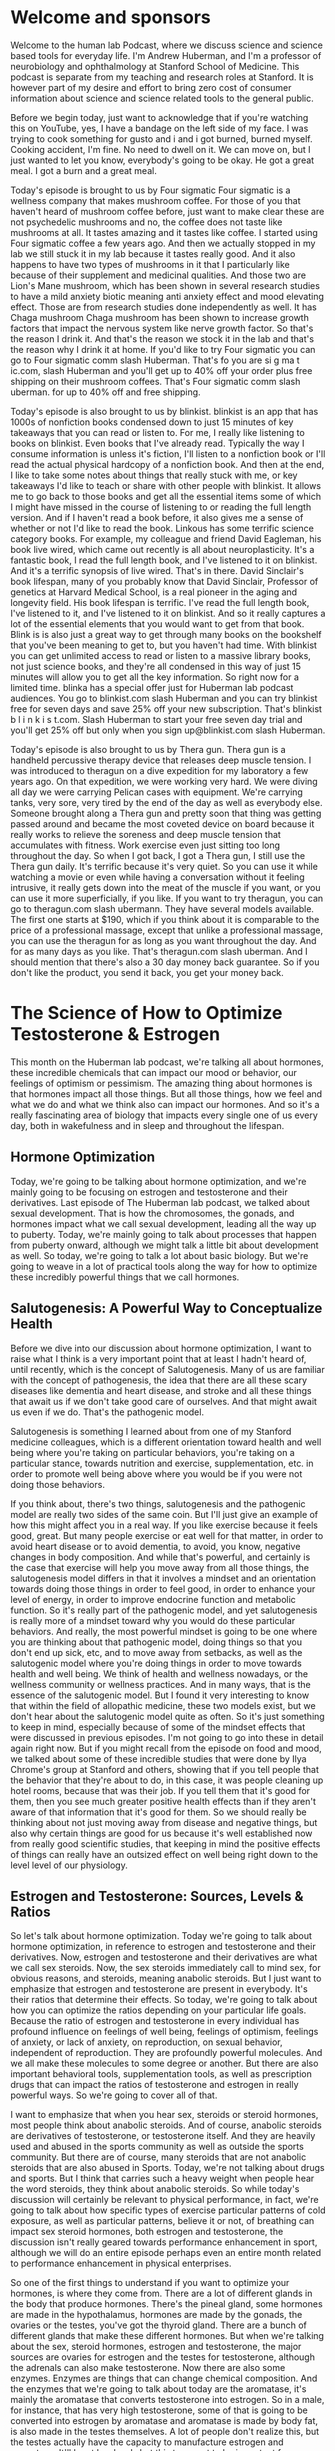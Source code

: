 * Welcome and sponsors
:PROPERTIES:
:CUSTOM_ID: welcome-and-sponsors
:END:
Welcome to the human lab Podcast, where we discuss science and science
based tools for everyday life. I'm Andrew Huberman, and I'm a professor
of neurobiology and ophthalmology at Stanford School of Medicine. This
podcast is separate from my teaching and research roles at Stanford. It
is however part of my desire and effort to bring zero cost of consumer
information about science and science related tools to the general
public.

Before we begin today, just want to acknowledge that if you're watching
this on YouTube, yes, I have a bandage on the left side of my face. I
was trying to cook something for gusto and i and i got burned, burned
myself. Cooking accident, I'm fine. No need to dwell on it. We can move
on, but I just wanted to let you know, everybody's going to be okay. He
got a great meal. I got a burn and a great meal.

Today's episode is brought to us by Four sigmatic Four sigmatic is a
wellness company that makes mushroom coffee. For those of you that
haven't heard of mushroom coffee before, just want to make clear these
are not psychedelic mushrooms and no, the coffee does not taste like
mushrooms at all. It tastes amazing and it tastes like coffee. I started
using Four sigmatic coffee a few years ago. And then we actually stopped
in my lab we still stuck it in my lab because it tastes really good. And
it also happens to have two types of mushrooms in it that I particularly
like because of their supplement and medicinal qualities. And those two
are Lion's Mane mushroom, which has been shown in several research
studies to have a mild anxiety biotic meaning anti anxiety effect and
mood elevating effect. Those are from research studies done
independently as well. It has Chaga mushroom Chaga mushroom has been
shown to increase growth factors that impact the nervous system like
nerve growth factor. So that's the reason I drink it. And that's the
reason we stock it in the lab and that's the reason why I drink it at
home. If you'd like to try Four sigmatic you can go to Four sigmatic
comm slash Huberman. That's fo you are si g ma t ic.com, slash Huberman
and you'll get up to 40% off your order plus free shipping on their
mushroom coffees. That's Four sigmatic comm slash uberman. for up to 40%
off and free shipping.

Today's episode is also brought to us by blinkist. blinkist is an app
that has 1000s of nonfiction books condensed down to just 15 minutes of
key takeaways that you can read or listen to. For me, I really like
listening to books on blinkist. Even books that I've already read.
Typically the way I consume information is unless it's fiction, I'll
listen to a nonfiction book or I'll read the actual physical hardcopy of
a nonfiction book. And then at the end, I like to take some notes about
things that really stuck with me, or key takeaways I'd like to teach or
share with other people with blinkist. It allows me to go back to those
books and get all the essential items some of which I might have missed
in the course of listening to or reading the full length version. And if
I haven't read a book before, it also gives me a sense of whether or not
I'd like to read the book. Linkous has some terrific science category
books. For example, my colleague and friend David Eagleman, his book
live wired, which came out recently is all about neuroplasticity. It's a
fantastic book, I read the full length book, and I've listened to it on
blinkist. And it's a terrific synopsis of live wired. That's in there.
David Sinclair's book lifespan, many of you probably know that David
Sinclair, Professor of genetics at Harvard Medical School, is a real
pioneer in the aging and longevity field. His book lifespan is terrific.
I've read the full length book, I've listened to it, and I've listened
to it on blinkist. And so it really captures a lot of the essential
elements that you would want to get from that book. Blink is is also
just a great way to get through many books on the bookshelf that you've
been meaning to get to, but you haven't had time. With blinkist you can
get unlimited access to read or listen to a massive library books, not
just science books, and they're all condensed in this way of just 15
minutes will allow you to get all the key information. So right now for
a limited time. blinka has a special offer just for Huberman lab podcast
audiences. You go to blinkist.com slash Huberman and you can try
blinkist free for seven days and save 25% off your new subscription.
That's blinkist b l i n k i s t.com. Slash Huberman to start your free
seven day trial and you'll get 25% off but only when you sign
up@blinkist.com slash Huberman.

Today's episode is also brought to us by Thera gun. Thera gun is a
handheld percussive therapy device that releases deep muscle tension. I
was introduced to theragun on a dive expedition for my laboratory a few
years ago. On that expedition, we were working very hard. We were diving
all day we were carrying Pelican cases with equipment. We're carrying
tanks, very sore, very tired by the end of the day as well as everybody
else. Someone brought along a Thera gun and pretty soon that thing was
getting passed around and became the most coveted device on board
because it really works to relieve the soreness and deep muscle tension
that accumulates with fitness. Work exercise even just sitting too long
throughout the day. So when I got back, I got a Thera gun, I still use
the Thera gun daily. It's terrific because it's very quiet. So you can
use it while watching a movie or even while having a conversation
without it feeling intrusive, it really gets down into the meat of the
muscle if you want, or you can use it more superficially, if you like.
If you want to try theragun, you can go to theragun.com slash ubermann.
They have several models available. The first one starts at $190, which
if you think about it is comparable to the price of a professional
massage, except that unlike a professional massage, you can use the
theragun for as long as you want throughout the day. And for as many
days as you like. That's theragun.com slash uberman. And I should
mention that there's also a 30 day money back guarantee. So if you don't
like the product, you send it back, you get your money back.

* The Science of How to Optimize Testosterone & Estrogen
:PROPERTIES:
:CUSTOM_ID: the-science-of-how-to-optimize-testosterone-estrogen
:END:
This month on the Huberman lab podcast, we're talking all about
hormones, these incredible chemicals that can impact our mood or
behavior, our feelings of optimism or pessimism. The amazing thing about
hormones is that hormones impact all those things. But all those things,
how we feel and what we do and what we think also can impact our
hormones. And so it's a really fascinating area of biology that impacts
every single one of us every day, both in wakefulness and in sleep and
throughout the lifespan.

** Hormone Optimization
:PROPERTIES:
:CUSTOM_ID: hormone-optimization
:END:
Today, we're going to be talking about hormone optimization, and we're
mainly going to be focusing on estrogen and testosterone and their
derivatives. Last episode of The Huberman lab podcast, we talked about
sexual development. That is how the chromosomes, the gonads, and
hormones impact what we call sexual development, leading all the way up
to puberty. Today, we're mainly going to talk about processes that
happen from puberty onward, although we might talk a little bit about
development as well. So today, we're going to talk a lot about basic
biology. But we're going to weave in a lot of practical tools along the
way for how to optimize these incredibly powerful things that we call
hormones.

** Salutogenesis: A Powerful Way to Conceptualize Health
:PROPERTIES:
:CUSTOM_ID: salutogenesis-a-powerful-way-to-conceptualize-health
:END:
Before we dive into our discussion about hormone optimization, I want to
raise what I think is a very important point that at least I hadn't
heard of, until recently, which is the concept of Salutogenesis. Many of
us are familiar with the concept of pathogenesis, the idea that there
are all these scary diseases like dementia and heart disease, and stroke
and all these things that await us if we don't take good care of
ourselves. And that might await us even if we do. That's the pathogenic
model.

Salutogenesis is something I learned about from one of my Stanford
medicine colleagues, which is a different orientation toward health and
well being where you're taking on particular behaviors, you're taking on
a particular stance, towards nutrition and exercise, supplementation,
etc. in order to promote well being above where you would be if you were
not doing those behaviors.

If you think about, there's two things, salutogenesis and the pathogenic
model are really two sides of the same coin. But I'll just give an
example of how this might affect you in a real way. If you like exercise
because it feels good, great. But many people exercise or eat well for
that matter, in order to avoid heart disease or to avoid dementia, to
avoid, you know, negative changes in body composition. And while that's
powerful, and certainly is the case that exercise will help you move
away from all those things, the salutogenesis model differs in that it
involves a mindset and an orientation towards doing those things in
order to feel good, in order to enhance your level of energy, in order
to improve endocrine function and metabolic function. So it's really
part of the pathogenic model, and yet salutogenesis is really more of a
mindset toward why you would do these particular behaviors. And really,
the most powerful mindset is going to be one where you are thinking
about that pathogenic model, doing things so that you don't end up sick,
etc, and to move away from setbacks, as well as the salutogenic model
where you're doing things in order to move towards health and well
being. We think of health and wellness nowadays, or the wellness
community or wellness practices. And in many ways, that is the essence
of the salutogenic model. But I found it very interesting to know that
within the field of allopathic medicine, these two models exist, but we
don't hear about the salutogenic model quite as often. So it's just
something to keep in mind, especially because of some of the mindset
effects that were discussed in previous episodes. I'm not going to go
into these in detail again right now. But if you might recall from the
episode on food and mood, we talked about some of these incredible
studies that were done by Ilya Chrome's group at Stanford and others,
showing that if you tell people that the behavior that they're about to
do, in this case, it was people cleaning up hotel rooms, because that
was their job. If you tell them that it's good for them, then you see
much greater positive health effects than if they aren't aware of that
information that it's good for them. So we should really be thinking
about not just moving away from disease and negative things, but also
why certain things are good for us because it's well established now
from really good scientific studies, that keeping in mind the positive
effects of things can really have an outsized effect on well being right
down to the level level of our physiology.

** Estrogen and Testosterone: Sources, Levels & Ratios
:PROPERTIES:
:CUSTOM_ID: estrogen-and-testosterone-sources-levels-ratios
:END:
So let's talk about hormone optimization. Today we're going to talk
about hormone optimization, in reference to estrogen and testosterone
and their derivatives. Now, estrogen and testosterone and their
derivatives are what we call sex steroids. Now, the sex steroids
immediately call to mind sex, for obvious reasons, and steroids, meaning
anabolic steroids. But I just want to emphasize that estrogen and
testosterone are present in everybody. It's their ratios that determine
their effects. So today, we're going to talk about how you can optimize
the ratios depending on your particular life goals. Because the ratio of
estrogen and testosterone in every individual has profound influence on
feelings of well being, feelings of optimism, feelings of anxiety, or
lack of anxiety, on reproduction, on sexual behavior, independent of
reproduction. They are profoundly powerful molecules. And we all make
these molecules to some degree or another. But there are also important
behavioral tools, supplementation tools, as well as prescription drugs
that can impact the ratios of testosterone and estrogen in really
powerful ways. So we're going to cover all of that.

I want to emphasize that when you hear sex, steroids or steroid
hormones, most people think about anabolic steroids. And of course,
anabolic steroids are derivatives of testosterone, or testosterone
itself. And they are heavily used and abused in the sports community as
well as outside the sports community. But there are of course, many
steroids that are not anabolic steroids that are also abused in Sports.
Today, we're not talking about drugs and sports. But I think that
carries such a heavy weight when people hear the word steroids, they
think about anabolic steroids. So while today's discussion will
certainly be relevant to physical performance, in fact, we're going to
talk about how specific types of exercise particular patterns of cold
exposure, as well as particular patterns, believe it or not, of
breathing can impact sex steroid hormones, both estrogen and
testosterone, the discussion isn't really geared towards performance
enhancement in sport, although we will do an entire episode perhaps even
an entire month related to performance enhancement in physical
enterprises.

So one of the first things to understand if you want to optimize your
hormones, is where they come from. There are a lot of different glands
in the body that produce hormones. There's the pineal gland, some
hormones are made in the hypothalamus, hormones are made by the gonads,
the ovaries or the testes, you've got the thyroid gland. There are a
bunch of different glands that make these different hormones. But when
we're talking about the sex, steroid hormones, estrogen and
testosterone, the major sources are ovaries for estrogen and the testes
for testosterone, although the adrenals can also make testosterone. Now
there are also some enzymes. Enzymes are things that can change chemical
composition. And the enzymes that we're going to talk about today are
the aromatase, it's mainly the aromatase that converts testosterone into
estrogen. So in a male, for instance, that has very high testosterone,
some of that is going to be converted into estrogen by aromatase and
aromatase is made by body fat, is also made in the testes themselves. A
lot of people don't realize this, but the testes actually have the
capacity to manufacture estrogen and aromatase. It'll be at low levels
but this turns out to be important for optimizing hormone levels in male
at later points, and we'll discuss that.

It's important to note that there's a huge range in terms of the levels
of hormones, testosterone and estrogen, between individuals. And it
actually occurs within individuals across the lifespan, I'm not going to
throw out specific numbers of x pika grams per deciliter, et cetera
today, because that's going to vary a lot. It's going to depend on
whether or not you're measuring and pika grams or nanograms, and that
sort of thing. If you want to examine your hormones, you should do that
in conjunction with a medical doctor. Ideally, an endocrinologist can
help you sort out that information. But the important thing to know is
that pre pubescent females make very little estrogen and when we talk
about estrogen, we mainly talk about estradial which is the most active
form of estrogen in both males and females. So prepubescent females,
very low levels of estrogen. During puberty, levels of estrogen, aka
estradiol, basically skyrocket and then across the lifespan estrogen is
going to vary depending on the stage of the menstrual cycle, but as one
heads into menopause, which typically takes place nowadays, somewhere
between age 45 and 60, levels of estrogen are going to drop and then
post menopause levels of estrogen are very low. As well, testosterone
will fluctuate across the lifespan testosterone is, can be relatively
low, pre puberty and males during puberty, it's going to skyrocket. And
then the current numbers are that it drops off at about a rate of 1% per
year. Although we're I want to ta lk about some data that show that
there's actually tremendous variation testosterone levels, there's
actually a lot of examples of men in their 90s, their 90s, who still
have testosterone levels that mimic pubertal levels, which is remarkable
and speaks to the huge variation in testosterone levels across
individuals.

So let's talk about other sources of these hormones. And then it will
make clear what avenues you might want to take in order to optimize
these hormones. The other glands and tissues in the body that make these
hormones, testosterone and estrogen, as I mentioned briefly, are the
adrenals. So the adrenal is right on top the kidneys and the release of
these steroid hormones from the adrenal is, in particular testosterone
and some of its related derivatives, are mainly activated by
competition.

** The Power of Competition, Plus: Anxiety, Persistence & Dopamine
:PROPERTIES:
:CUSTOM_ID: the-power-of-competition-plus-anxiety-persistence-dopamine
:END:
So let's talk about competition. Because it turns out that competition
is a powerful influence on the sex steroid hormones, and the sex steroid
hormones powerfully influence competition. So most people don't realize
this but most males of a given mammalian species never get to reproduce.
In fact, they never even get to have sex at all. And we don't often
think about that. But testosterone plays a powerful role in determining
which members of a given species will get to reproduce, which ones of
that species will actually get access to females. And so here, I'm not
talking about humans specifically but it's well known in species like
elephants, seals, in species like antlered, animals, and RAMs, for
instance, that the higher levels of testosterone correlate with access
to females. Now, one interpretation of this is that the females are
detecting which males have high testosterone and selecting them, they're
more receptive to them. We're going to talk about receptivity for mating
in a moment but it's actually more so that the males that have higher
testosterone, forage further and will fight harder for the females. And
this is really interesting, because there's very good evidence now that
testosterone can reduce anxiety, promote novelty seeking, and promote
competitive interactions.

And so before you leap too far with this in your mind, and think about
all these human behaviors, just stay with me because there's a little
bit of biology here that makes it all makes sense. And it turns out to
be pretty simple. We have a brain region, called the amygdala in Latin,
that just means almond. But the amygdala is most famous for its role in
fear, we hear a lot about fear and the amygdala. But the amygdala is
really involved in threat detection, it sets our thresholds for anxiety
and what we consider scary or too much. Testosterone secreted from the
gonads and elsewhere in the body, binds to the amygdala, and changes the
threshold for stress. So I've said before on previous versions of this
podcast and on other podcasts, that testosterone has this incredible
effect of making effort feel good. But what I was really referring to is
the fact that testosterone lowers stress and anxiety in particular in
males of a given species.

Now, this is important because we often think of testosterone as
creating whatever masculinization or it's, you know, visualization or
all these, these terms are thrown around. But what's it really doing
when it comes to mate choice and competition, what it's doing is it's
reducing the threshold for anxiety. And in doing so, it selects
individuals of a given species to push further, being willing to, you
know, suffer more, although it also reduces pain, so maybe they also
suffer less in pursuit of reproduction and females. Now, it's well known
in humans that both males and females who have elevated levels of
testosterone will engage in more novelty seeking. And I do want to point
out that even individuals without testes have testosterone and peaks and
testosterone have similar effects. Regardless of whether or not someone
has ovaries or testes, testosterone increases generally lead to more
foraging, more novelty seeking, increases in libido and increases in
desire to mate. So it is the case that increases in testosterone promote
competitive and foraging type behaviors in in humans and in non human
mammals. But it's also true that competition itself can increase
androgens such as testosterone, and I repeat that competitive
environments themselves can increase testosterone.

Now, some people have come to the conclusion that if you when your
testosterone goes up, and if you lose, your testosterone goes down. And
to some extent, that's true, but that's not a direct effect on the
gonads, that's actually mediated by the neuromodulator dopamine. We
talked about dopamine in the episode on motivation and drive. And
dopamine and testosterone have a remarkable interplay. In the body,
dopamine is actually released in the brain in ways that has the
pituitary, this gland that sits over the roof of your mouth, release
certain hormones that then go on to promote the release of more
testosterone. And indeed, winning promotes more dopamine and later, more
testosterone. However, in the short term, just competing increases
testosterone independent or whether or not you win or lose. So the short
version of this is that competition increases testosterone. And this may
be an ancient mechanism whereby the androgens such as testosterone are
feeding back to encourage more competitive type behaviors. Because every
species whether or not you're talking about reproduction, or other
resource allocation is involved in competition, not every individual of
a species gets access to the same number of mates or the same quality of
mates. And this is true in both directions for males and females and
everything in between.

** Testosterone & Libido Pre-Ovulation
:PROPERTIES:
:CUSTOM_ID: testosterone-libido-pre-ovulation
:END:
So I just want to emphasize once more in case I went through too
quickly, that increases in testosterone in females are also going to
lead to increase in reproductive behavior or seeking out reproductive
behavior, they increase libido. In fact, there's a particular phase of
the menstrual cycle where testosterone peaks just before ovulation that,
on average leads female humans to seek out sex more than they would
otherwise during their cycle. And this is all by self report. But this
is also while measuring things like testosterone, estrogen ratios, and
so forth. So it's really interesting that a single molecule, regardless
of chromosomal or natural background is increasing, seeking of mates,
across individuals, increasing desire to compete or willingness to
compete and lowering the threshold for stress and anxiety.

** Estrogen & Sexual Receptivity; Libido In Males
:PROPERTIES:
:CUSTOM_ID: estrogen-sexual-receptivity-libido-in-males
:END:
It's important to point out that while increases in testosterone promote
seeking of mates and reproduction in both males and females, in females,
it's actually increases in estrogen that promote receptivity to mating.
So testosterone is driving the seeking of sex, and estrogen is promoting
the actual act of sex from female so called receptivity, consensual
receptivity. In males, it's interesting to point out that testosterone
is promoting seeking of sex, but it's also estrogen in males that's
important for libido. If estrogen levels are brought too low, then men
will completely lose their libido. This is often not discussed or
overlooked in the discussion about testosterone therapy, and performance
enhancing drugs. People think that hyper androgenysed individuals, many
people that have very high levels of androgen will have very high levels
of libido. And they will provided estrogen is available in sufficient
ratios to match that testosterone. So it's not simply the case that high
levels of testosterone produce a lot of sex and mating behavior. And low
levels of estrogen are good across the board, you actually need both in
both males and females. It's just that in females, the testosterone
levels are always going to be lower than the estrogen levels. And in
males, the estrogen levels are always gonna be lower than testosterone
levels.

** How Sex Behavior Impacts Testosterone: Observing vs. Actual vs. Abstinence
:PROPERTIES:
:CUSTOM_ID: how-sex-behavior-impacts-testosterone-observing-vs.-actual-vs.-abstinence
:END:
So testosterone promotes sex seeking behavior. And the real question,
then is the sex itself promote testosterone? And the answer is somewhat
complicated, but the short version is yes. And as you recall, sex has
multiple stages. So there's the physical act of sex, there's the seeking
of sex, and then there's orgasm and ejaculation. Now, it's important to
distinguish between these because whether or not sex itself increases
testosterone depends on whether or not the male ejaculates.

And this is very important to understand, because on a previous episode,
I mentioned how dopamine increases with sexual activity. Remember,
dopamine and testosterone tend to increase linearly with one another.
But then after ejaculation, there's a release of prolactin and prolactin
actually sets the refractory period in males, during which he can't have
sex again, and the duration of the refractory period will vary
tremendously depending on how much and how long that prolactin release
occurs. I also described in a previous episode, how some people take
vitamin B six, I'm not suggesting anyone do this, but take vitamin B six
in order to reduce prolactin levels and thereby reduce the duration of
the refractory period. But getting at this question about testosterone
and sexual behavior, it's important to distinguish between these
different phases of reproduction or reproductive behaviors.

So there are studies showing that sexual behavior itself can increase
testosterone, there was a study published in 2011 from a skaza and
al. This is the stuff of textbooks, this is on PubMed. These are quality
studies showing that men who observe sex, so I guess this would be
observing pornography, will have slight increases in testosterone.
During the observation, these people actually were willing to have blood
draws taken well, watching pornography, they had increases in
testosterone that were very modest of about 10%. Whereas when people
participated in sex, they actually did this study where people had blood
draws, and they had real sex with their partners, and they had 70%
increases in testosterone. So there are increases in testosterone that
are quite significant during the physical act of sex, and far less so
during observing sex.

Now, the question that I often get, in fact, is one of the questions I
get most often in the comments on YouTube. I don't know why that is, is
whether or not ejaculation adjusts testosterone levels. And it turns
out, there are two studies that I could find that were quality studies
on PubMed that addressed this, that sex and ejaculation itself does not
reduce testosterone levels, although it will increase prolactin levels
for the reasons I described a moment ago. However, abstinence, or sex
without ejaculation for a week or more, will increase testosterone
levels up to 400%. So the answer is actually complicated. It's not
straightforward. What it means is that sex itself increases
testosterone. However, abstinence also increases testosterone even
further. So it's a nuanced answer. And I hope this is satisfactory, no
pun intended, to those of you that have been asking me what is the
relationship between sex and ejaculation and testosterone and dopamine.
It is nuanced. And you have to understand that nuance, if you want to
understand how certain behaviors impact hormones and how hormones impact
those behaviors.

** Testosterone & Prolactin: Sex Seeking vs Pair Bonding
:PROPERTIES:
:CUSTOM_ID: testosterone-prolactin-sex-seeking-vs-pair-bonding
:END:
As I mentioned before in females, testosterone, also primes the
motivation to seek out sex. And sex itself also increases testosterone.
But it also increases prolactin so in both men and women, sex increases
prolactin post sex, it's just the way that the system works. It's that
testosterone and dopamine increase in the seeking out and the behavior
of sex. And then after sex, prolactin levels go up, there's kind of a
quiescence, the whole nervous system is promoted towards calm. And this
may actually have something to do with pair bonding, and the
encouragement of individuals to spend more time together to exchange
different smells and hormones and maybe even pheromones. And we're gonna
talk about pheromones in a moment.

** DHEA (dehydroepiandrosterone): Effects on Levels/Ratios
:PROPERTIES:
:CUSTOM_ID: dhea-dehydroepiandrosterone-effects-on-levelsratios
:END:
A few years ago, there was a lot of excitement about the hormone DHEA,
which is mainly made by the adrenals, has been promoted as kind of a
catch all for increasing testosterone and estrogen in males and females.
And indeed DHEA a will increase both testosterone and estrogen, this is
something to be mindful of, if you're thinking about taking DHEA or
you're taking DHEA EA already, DHEA will increase both testosterone and
estrogen. And the extent to which it increases one or the other will
depend on whether or not you're starting off with more estrogen than
testosterone or whether or not you're starting off with more
testosterone than estrogen and whether or not you have a lot of
aromatase.

So for individuals that have a lot of aromatase being made by the testes
or by body fat, if you take DHEA there's a good chance that a fair
portion of that can be shuttled towards estrogen production and not
towards testosterone production. Whereas in individuals that have low
levels of testosterone to begin with high levels of estrogen, there's a
good chance that the DHEA is going to promote mainly estrogen
production. At least that's what I could find from the research studies
that I examined. So the way to think about DHEA, it's a kind of global
promoter of the sex steroid hormones and its specific effects are going
to bend a little bit on where you started and whether or not you have
ovaries or testes.

** Behaviors That Decrease Testosterone (& Cortisol): Parenting & Prolactin
:PROPERTIES:
:CUSTOM_ID: behaviors-that-decrease-testosterone-cortisol-parenting-prolactin
:END:
So just as there are behaviors that can increase testosterone, there are
behaviors that can decrease testosterone, and one of the most well
characterized ones in humans is becoming a parent. So expecting fathers
have an almost 50% decrease in testosterone levels, both free and bound
testosterone. As well, their cortisol levels a stress hormone dropped by
almost three fold, which is incredible. And their estradiol levels
double, so their estrogen levels double. So expecting fathers, many
people have known, put on additional body weight, everyone always
thought that it's because they're eating in parallel with their pregnant
wife. But it turns out that these effects of reduced testosterone
increased estradiol and reduce cortisol can all be explained by an
increase in prolactin. So not just in humans, but in other species as
well. When the male and female of that species are expecting young, they
lay down more body fat. The assumption is that this is to prepare for
long nights of no sleep, which occurs in many species, not just in
humans. So it's really interesting that this hormone prolactin is, can
start suppressing whole categories of hormone sex steroid hormones, and
can start increasing whole categories of other ones. So we hear about
the dad bod, there are a lot of explanations for the dad bod, that
extend well beyond this podcast episode. But it is a well known
phenomenon that testosterone is going to drop, prolactin is going to
increase estrogen is going to increase in males and females that are
expecting children. Now how long that lasts is very interesting, it
actually has to do with how much contact and how much contact with the
smells of the baby of the offspring the father happens to have. So how
available or unavailable he is will actually impact his level of
hormones. Now, I'm definitely not promoting the idea that fathers or
mothers take time away from their offspring in order to keep their
testosterone levels higher to restore them. It's not what I'm saying at
all. It's just interesting to point out that these evolutionary
mechanisms push us toward or biases toward particular categories of
behaviors by influencing our hormones, which then feed back and promote
more of that particular behavior. Because as I mentioned before, peaks
in testosterone in males and females cause individuals to seek sex, not
promote parenting, whereas reductions in testosterone, increases in
prolactin and decreases in cortisol move individuals of both sexes
toward parenting behavior and less toward reproductive behavior.

** How Illness Impacts Testosterone & Estrogen: Cytokines, e.g., IL-6
:PROPERTIES:
:CUSTOM_ID: how-illness-impacts-testosterone-estrogen-cytokines-e.g.-il-6
:END:
The other behavior that markedly reduces testosterone in both males and
females, and markedly reduces the desire for seeking sex and sex itself
is illness. And many of you might say, Well, duh, when people feel sick,
they don't feel like seeking out mate so they don't feel like having
sex. But have you ever wondered why that actually is? Well, it turns out
that it can be explained by the release of what are called inflammatory
cytokines. So cytokines are related to the immune system, they travel in
the lymph and in the blood, and they attack invader cells like bacteria
and viruses. And under conditions of illness, we make a lot of different
cytokines. Some of them are anti inflammatory, but some of them are pro
inflammatory. And the best known example of a pro inflammatory cytokine
is aisle six. And it's known that aisle six, when injected into
individuals, will decrease the desire for sex, and eventually will
reduce levels of testosterone and estrogen, independent of feeling
lousy.

So the reason why people don't want sex when they're sick is because
levels of aisle six are increased. Now this is important because as we
start to think about the different ways to modulate the sex steroid
hormones, so called optimize the hormones, keeping levels of aisle six
low is going to be important for them to exert their effects. Now aisle
six doesn't just traveled to the gonads and shut down the gonads, it
actually has ways to interact with some of the receptors that the
steroid hormones, estrogen and testosterone, bind to and impact those
receptors so that the sex steroid hormones can have their effect. In
short, and put simply, inflammatory cytokines like aisle six are bad for
sex steroid hormones. And so we're going to talk about how to modulate
aisle six in the direction that you would want and how to increase
another cytokine, called aisle 10, which is anti inflammatory in ways
that can help promote or at least support the sex steroid hormones.

** How Exactly Do Behaviors Change Hormones?
:PROPERTIES:
:CUSTOM_ID: how-exactly-do-behaviors-change-hormones
:END:
So as we move forward, we're going to now start to consider what sorts
of behavioral practices as well as other things, can modulate the sex
steroid hormones in the directions that you want them to go. But before
we do that, and in order to set the stage for that, you should be asking
yourself, how is it? Or why is it at a mechanistic level, that behaviors
can modulate hormones at all? If you think about it, it's kind of
strange that just the mere act of being a parent or parenting can change
testosterone levels so dramatically or estradiol levels so dramatically.
What is it? Is it the sweat of the baby? Is it their saliva? Is it the
sight of the baby? Is it holding the baby? Or is it all those things?

** Pheromones: Miscarriage, Menstrual Cycles, Puberty Onset, & Mate Recognition
:PROPERTIES:
:CUSTOM_ID: pheromones-miscarriage-menstrual-cycles-puberty-onset-mate-recognition
:END:
It turns out that many of those effects are because of smell, or in some
cases, even possibly, pheromones. I talked about hormones. Hormones,
again, are chemical travels in the body impacts tissues and cells
elsewhere in the body. A pheromone is a chemical that's released by one
member of a species that goes and impacts members elsewhere, but of the
same species or even of other species. Now, pheromone effects are
absolutely well established in lots of animal species, but they are very
controversial in humans. Today, I'm going to talk about some of the well
established ones in animals. I've mentioned one or two of these before
on previous podcasts, but I haven't mentioned several of them. And I'm
going to talk about the evidence for pheromones and humans that are well
established.

So the main ones in animals that are discussed, are called the Lee-boot
effect, the Whitten effect, the Bruce effect and the Vandenberg effect
named after the people that discuss them.

The Lee-Boot effect is when you house females of a given species
together with no males. They start displaying longer what are called
estrus cycles. In many species, they don't have menstrual cycles, which
are 28 days, they have estrus cycles, which tend to be four days, or
some variant thereof. It's an interesting phenomenon, because what it
means is that the presence of the male itself is changing the
oscillation cycle. Now, many people out there, imagine, mostly the
people that are ovulating out, there will say, of course, I noticed I
ovulate differently, or my cycle changes when I'm in the presence of my
partner or I'm not. But the pheromone effect that mirrors this Lee-boot
effect in humans has still not really been identified. Nobody knows what
the exact chemical is. But nonetheless, this is a strong effect in some
animals.

The other one is the Bruce effect. And this is a very dramatic effect
whereby a pregnant animal will abort or reabsorb her fetus if the dad of
those animals the the father that sired the litter, or because these are
animals, their litters is removed, and a novel male is placed in her
vicinity for about 48 hours. And what's interesting is the way that this
happens is a pheromone that comes from male urine activates the
gonadotropin releasing hormone system, and causes a reintroduction of
the estrus cycle and a spontaneous abortion of the fetus. Now, a lot of
people have taken the Bruce effect, kind of to its extreme and asked
whether or not in humans miscarriages are caused by detecting the
pheromones or odors of novel males, meaning the non dad male. And that's
still an open question. Nobody knows if that's true or not. So I want to
emphasize that.

The other one is the vandenberghe effect. And this is one I alluded to
in a previous episode of the podcast, which is that puberty in females
can be accelerated by placing a novel sexually competent male in with a
young female who has not undergone puberty. There's also a version of
this, which I haven't described, which is delay of puberty, where you
take juvenile female animals that have not undergone puberty, and you
put them with more mature females of the same species. And that
introduction of more females will cause a delay a significant delay in
the onset of puberty.

So these are all pheromone effects. And we know they're pheromone
effects. Because they're not conscious, they also don't require actual
contact with the other members of a given species. These are all effects
that can be mediated by the urine from a given species or by the sweat
of a given species.

And speaking of sweat, the one pheromone effect that I'm very aware of,
from the published literature, is a paper that was published in 1998, by
stern and McClintock, which was getting at this question of
synchronization of menstrual cycles. Now, the whole idea of
synchronization of menstrual cycles is pretty controversial. For a long
time, people said, Oh, this is absolutely a well characterized
phenomenon. People living in dormitories, they're seeing their menstrual
cycles would synchronize, people living in environments together with
their menstrual cycles would synchronize. And then some studies came out
that kind of undercut those data and said, no, this actually doesn't
happen. And it was kind of controversial, but there is a very clear
effect that was described by sternum McClintock. What they did actually,
was they took females, they charted their cycles. And then they had
other females wear pads in their armpits. And they collected sweat from
those females. And then they took the sweat from those pads in those
females armpits, and they introduced them to women who had never had
contact with the people who had sweated, they only had contact with
their sweat. In fact, they swab it underneath their nose. But if that
sounds gross, they diluted in alcohol, so much so that they can't
actually detect the odor of the sweat. It's actually very important
because it's not the the smell. It's the pheromone chemical itself. And
it turns out, the pheromone chemical itself can modulate the menstrual
cycle, although it doesn't necessarily synchronize it with the sweater.
What it does is it changes the duration and the pattern of oscillation
relative to so called follicular phase long and short of this is that
the sweat and pheromones of females can modulate the menstrual cycle
patterns of other adult females. It's just a question of whether or not
they synchronize. And if you're kind of rolling your eyes now and
saying, Well, of course they do. And this is really detailed. This is
how the science is done.

And the reason why people are so skeptical about the presence of
pheromone effects in humans is that there's no well identified pheromone
organ, you know, we have an area of our nose that's responsible for
smelling that's well established. It's been observed MRI is many, many
times in cadavers many, many times and pretty much all individuals. But
the vomeronasal organ which is the pheromone detecting organ hasn't
really been found in humans. There's something called Jacobson's organ
which is thought to be the the organ in the nose, it's actually on the
top of the roof of the mouth. And in the kind of back of the nose, this
review wine tasters, I never can pronounce this, what are they called
Psalm year, suddenly, whatever's the people that are excellent at
drinking, and detecting the essences of wine, that you have to go
through all these tests in order to get certified as one of them.
Somebody tell me, they are using probably a similar mechanism of mixing,
taste, and smell and Jacobson's organ, if it exists, the vomeronasal
equivalent in humans is thought to be a combination of smell and taste.

Now, it gets even weirder and cooler. When you think about a given study
that was done in humans, where if you take hundreds of T shirts, from
boyfriends, keep them separate, you take those t shirts, you wash them
many times separately, and then you offer them to the girlfriends, the
longtime partners of those guys. And what you'll find is that the, the
girlfriend can pick out her boyfriend's t shirt among hundreds of other
t shirts. Not because it smells different, but because something about
it seems different. It might smell different to her in some way. That's
kind of imperceptible, even to her. And the level of accuracy in
detecting that T shirt. Her partner's t shirt is way above statistical
significance thresholds. So much so that you almost have to say there's
something about these effects that are real pheromone effects. Although
people still argue that there are no pheromone effects in humans, that
it's all through olfaction. I think these are interesting and important
to understand, because it means that a lot of things coming through our
nose, whether or not pheromones or smells are impacting hormones, and
our ability to attach memories and kind of recognition of mates and
other people, including our children, not just our mates. And of course,
perfume manufacturers have really picked up on the idea of pheromones,
and have entire laboratories set up to build chemical compounds into
perfumes that are designed to attract other mates. This is a well
established and well documented phenomenon.

And the last point I'll make about pheromones is that this combination
of taste and smell is such a real thing in the animal world, that
there's something called the Fleming response. During the mating season,
for different animals, you can actually even see this in horses, but for
animals that are seasonal maters, they'll do something called the
Fleming response, where they actually open their lips and their mouth
and they expose their gums, so that they can capture firm pheromones
that are floating in the wind and the environment, they actually are
looking for mates using their mouth and kind of sniffing around if you
own a dog and you watch the way that the dog will sniff around selecting
where they want to urinate. Males and females, there's often they're
bringing molecules into their nose. I know it sounds kind of gross
sniffing urine, but there are a lot of pheromones in urine of animals. A
lot of pheromones are traveling in the wind. Again, whether or not this
is happening, humans, I don't know. But then you think about the perfume
thing. And here, people are putting these scents on themselves that
contain putative pheromones, human pheromones, and walking around hoping
that their sense are going to evoke mate seeking behavior from other
individuals of the same human species. So we are among the animals in
this behavior, independent of whether or not you believe pheromone
effects exist.

** Apnea: A Powerful Bi-Directional Influence On Estrogen & Testosterone
:PROPERTIES:
:CUSTOM_ID: apnea-a-powerful-bi-directional-influence-on-estrogen-testosterone
:END:
So let's get back to behaviors that can help optimize hormone levels.
One of the main behaviors that's been shown to be associated with poor
levels of estrogen relative to age match controls for people with
ovaries, or lower levels of testosterone compared to age match controls
for people with testes, is apnea.

Apnea has everything to do with under breathing and the buildup of too
much carbon dioxide in the body. There are other effects of apnea as
well. But if there's a consistent literature in this whole story about
aging and reductions in hormones and general health and reductions in
hormones, it's apnea. I went deep into the literature on advanced
menopause or when menopausal symptoms are exacerbated. And I went into
the literature on andropause, or early onset, andropause. So levels of
testosterone that are far lower than they should be for a given age and
in every case, you could find multiple papers that showed that apnea or
poor efficiency of breathing and build up of too much carbon dioxide in
the body was a problem. Mostly sleep apnea, although apnea in general
was shown to be an issue negatively impacting hormones.

Now, the directionality of this effect isn't enough, really clear. It
could be that reductions in estrogen cause apnea. And actually, there's
some reason to believe that might be the case, I found at least one
paper, showing that there are estrogen receptors on some of the neurons
that actually innervate the lungs, and allow for the perception of how
full or empty the lungs are. In other words, reductions in estrogen may
adjust breathing by changing our sensitivity to our own lungs. Now, that
was true for males and females, remember estrogen in both males and
females. But as well, I found papers in which testosterone reductions
were associated with apnea. And testosterone receptors are also found on
a lot of cells in the so called viscera including the lungs. So again,
the directionality, the effect isn't clear.

But what's really interesting is that there are very clear ways in which
patterns of breathing especially patterns of breathing in sleep, can
modulate hormones in ways that are immediately actionable, and can serve
to optimize both estrogen and testosterone, regardless of whether or not
you have ovaries or testes.

So what is apnea? apnea is under breathing, or mainly cessation of
breathing during sleep. So people are holding their breath, and then
they'll suddenly wake up. I should have talked about the physiological
sigh on previous episodes of this podcast of this pattern of double
inhales followed by exhales that one can do consciously to reduce stress
and anxiety and offload carbon dioxide. That pattern of breathing is
actually what kicks in spontaneously, anytime we have an apnea episode
in sleep. Although in many people have apnea, they don't engage the
physiological side. People who are dramatically overweight also suffer a
lot from apnea during sleep, there's actually a lot of buildup of carbon
dioxide in the body. And that can lead to excessive sleepiness during
the day, inability to access the deeper phases of sleep. And it's well
established that going into deep sleep, and getting the proper patterns
of slow wave sleep and REM sleep are important for hormone optimization.
I talked about how to modulate sleep and optimize sleep in the first
month of the Hubermann Lab podcast. Please check out those episodes if
you have sleep issues, or you want to work on your sleep. Also check out
Matt Walker's terrific book while we sleep. And that will help you find
various protocols to help you optimize your sleep.

** Mouth vs. Nose Breathing & Hormone Levels: Effects Via Sleep and Direct Effects
:PROPERTIES:
:CUSTOM_ID: mouth-vs.-nose-breathing-hormone-levels-effects-via-sleep-and-direct-effects
:END:
But the issue of breathing itself can be adjusted in the daytime waking
hours in ways that can powerfully impact both sleep reduce incidence of
sleep apnea. And apparently from some emerging literature can also help
to optimize various hormones, even just by breathing in particular ways
while awake.

So here's how this works. There's now a lot of literature showing that
breathing through the nose, not through the mouth, is powerful for
improving lots of things. First of all, it improves cosmetic features of
the face. This was first well established by my colleagues at Stanford
in a book called jaws. The story of a hidden epidemic. This is by Sandra
Kahn and Paul Ehrlich, who are both faculty at Stanford has a foreword
by Robert sapolsky, the great Robert sapolsky. And it also has a heavy
endorsement upfront by Jared Diamond, the author of guns, germs and
steel, the Pulitzer winner, so a lot of heavy hitters on this book,
jaws. It's not a book that a lot of people know about, unfortunately,
but it really describes the benefits of nasal breathing, and the
terrible things that happen when people, in particular children, but
adults also, are heavy mouth breathers.

So mouth breathers have changes in the cosmetics of their face and jaw
that are really bad. In terms of attractiveness. And this was done in
twin studies, you can look in the book and see some of this, it's really
dramatic how being a mouth breather tends to make the chin drop back
behind the upper mandible, there's a lengthening of the face drooping of
the eyes, it can be quite dramatic or modest, depending on how much
mouth breathing. Now sometimes we have to breathe with our mouths. But
there's also a lot of data and studies described in this book jaws that
describe how nose breathing, in wakefulness and in sleep, promotes all
sorts of positive things related to not just cosmetics, but also the
improvement of gas exchange of carbon dioxide and oxygen in the body.
And as well it can modify levels of different neurotransmitters and
neuromodulators in ways that positively can impact hormones.

So believe it or not, being a nasal breather and avoiding being a mouth
breather can actually positively impact hormones. And in particular, the
hormones testosterone and estrogen, although the way that it does that
is by making you a better sleeper, which allows you to produce more
testosterone and the appropriate amounts of testosterone and estrogen.
But it does that in part through indirect mechanisms because deep sleep
supports the gonads, the ovaries and the testicles, and the, your
turnover of cells and the production of cells. Remember in the ovaries
particular cells and the egg follicles themselves make estrogen and in
the testes that the sertoli cells and the light egg cells are important
for the formation of sperm and for testosterone respectively.

So what does this all mean? This means we have to be breathing properly,
it almost sounds kind of, you know, like kind of new agey, like, Oh, you
have to breathe properly get your hormones, right. But no, you have to
breathe properly to get your breathing and sleep right so that your
sleep can actually be deep enough and you're not entering apnea states,
and then that will support gonad function. And I wouldn't be putting
this out as one of the main behavioral tools up front if it weren't for
the fact that the effects of apnea on these hormones are dramatic and
terrible. And the positive effects of getting breathing right on these
hormones testosterone and estrogen are dramatic and wonderful.

So let's talk about a few of those studies briefly. So I can underscore
the value of proper breathing in order to optimize hormones. So I was
able to find at least four quality studies showing that when apnea is
reduced in sleep, or eliminated, there are significant increases in
testosterone in males and in proper estrogen to testosterone ratios and
females. And the way that it works is very interesting. Apparently, it
works by reductions in cortisol. Now, cortisol is a stress hormone that
is released early in the day as we wake up, and serves healthy roles and
protecting us against infection, reducing inflammation, etc. But you
don't want cortisol to be too high. And you certainly don't want to
elevate it too long throughout the day and night. And so, we all know,
because now we've been told a lot in the last decade or so that getting
proper sleep is important for all these aspects of health. Getting
proper sleep can really offset all the reductions in testosterone and
estrogen and reductions in fertility that occur if we don't get enough
sleep.

** How Sleep Adjusts Cortisol/Testosterone and Cortisol/Estrogen Ratios
:PROPERTIES:
:CUSTOM_ID: how-sleep-adjusts-cortisoltestosterone-and-cortisolestrogen-ratios
:END:
But seldom is it discussed how sleep actually adjusts things like
testosterone and estrogen. And it does it by modifying cortisol. So the
molecule cholesterol can be converted into testosterone or estrogen. But
there's a competition whereby the cholesterol will turn into cortisol
and not testosterone, or it'll turn into cortisol and not estrogen if
stress levels are too high.

So the simple version of this is getting your breathing right, during
the waking hours, meaning primarily unless you're working out really
hard, or there's some other reason why you're maybe eating or speaking,
you need to be breathing through your mouth, you should be a nose
breather, there's really good evidence for that now. And in sleep, you
also want to be a nose breather, because that's going to increase the
amount of oxygen that you're bringing into your system in the amount of
carbon dioxide that you're offloading. There are other positive effects
of it as well. But you're basically reducing apnea. Breath holding and
sleep leads to build up of carbon dioxide and leads to increases in
cortisol, which then decrease testosterone and decrease estrogen in
negative ways across all sexes.

Okay, so the simple version of this is get your breathing right. So how
do you do that? How do you get your breathing right? Well, for some
people that have severe sleep apnea, they're going to need the C pap
machine. This is a machine they actually put on your face and it helps
you breathe properly in sleep. Many people, however, are starting to do
this thing of taping their mouth shut. Now, this sounds a little bit
extreme. And you certainly don't want to do this in any way That's
dangerous. James Nester talked about this, in his book, breath, the new
science of a lost art. That simply taping shut the mouth with some tape
that will allow you to open your mouth if you really need to, during
sleep can allow people to shift over from the mouth breathers and snores
to nose breathers. In the daytime. The best way to get good at nasal
breathing is to dilate the nasal passages because a lot of people have a
hard time breathing through their nose. And one way to do this is to
just breathe through your nose more.

** 02:CO2 Ratios, Nasal Breathing During Exercise
:PROPERTIES:
:CUSTOM_ID: co2-ratios-nasal-breathing-during-exercise
:END:
One way to do that is that when you exercise in particular
cardiovascular exercise, most of the time, provided you're not in
maximum effort, you should be nasal breathing. Now, for a lot of people,
nasal breathing during exercise is hard at first, but as you do it
because the sinuses have a capacity to dilate over time, you'll get
better at it. The sinuses if you haven't ever held a skull of for
because of my job as a neuroscientist have held a lot of skulls taking a
lot of brains out a lot of skulls teaching her anatomy and done that for
goodness knows how many species I've done that for including human.

But what the sinuses are, they're actually what you've got here you got
these little portals in the bone that run you know, up here and down
here behind that behind the nose and into the jaw. If you ever had a
cold in your sinuses are stuffed up you feel like you have congestion
here and here and around your ears and in your cheeks and in your face.
And that's because the sinuses are actually portals where the bones are
fused together and interdigitate like this, but they're lined Of course
with mucous membranes and as you start to nasal, breathe more, the nasal
passages will start to dilate more. Don't worry, you're not getting
Giant nostrils, but what's gonna end up happening is you're gonna have
an easier time breathing through your nose, just from waking.

So my advice would be breathe through your nose while exercising unless
you're in maximum effort. Pretty soon what you'll find is you actually
can create more output than you would if you're breathing through your
mouth. And of course, there are exceptions to this. If you're swimming,
follow that breath protocol for fighters and martial artists, there's
reason to do that kind of exhale, breathing through the mouth, that kind
of thing. You know, there are reasons to do that sort of thing for
particular sports, but for most people who are kind of recreational
athletes or exercisers learn to be a nasal breather has positive
cosmetic effects, it reduces apnea, it offloads more carbon dioxide, it
increases lung capacity, it dilates the sinuses, and it prevents apnea
in sleep. So unless you have severe apnea, and you need the C pap nays
becoming a nasal breather can have all sorts of positive effects by
reducing cortisol reducing apnea, and indirectly raising testosterone
and estrogen in the proper ratios. So this might seem kind of
foundational and indirect. But when you go into the scientific
literature, it comes through as one of the most powerful things that you
can do. That is zero cost, it takes a little effort, but at zero cost,
and has all these positive effects across the board, you know, both
cosmetic and in sleep and hormonal etc. So that's the first piece of
behavioral advice.

** Light Viewing Patterns & Hormones: Dopamine, GNRH
:PROPERTIES:
:CUSTOM_ID: light-viewing-patterns-hormones-dopamine-gnrh
:END:
The second piece of behavioral advice relates to the viewing of light.
And many of you have heard me talk about this before. And I'm not going
to belabor the point that viewing bright light within the first hour of
waking whether or not from artificial light, or ideally from sunlight
has these powerful effects on sleep and wakefulness. But we have to
return to this if you want to understand how light can impact hormones.
Because hormones, light and dopamine have a very close knit
relationship, so much so that your light viewing behavior can actually
have a direct effect on hormone levels and fertility. It can have a
direct effect on hormone levels and libido, it can have a direct effect
on hormone levels and your ability to heal quickly. And I'm not talking
about shining light on particular injuries that may or may not have
positive effects. You know, we can argue about that on a pre on a
subsequent episode, it may. But what I'm talking about is viewing light
with your eyes.

** Spring Fever: Tyrosinase, Hair Color, Mating Frequency
:PROPERTIES:
:CUSTOM_ID: spring-fever-tyrosinase-hair-color-mating-frequency
:END:
So let's talk about that. Now, because the scientific literature on this
are robust, and they extend back several decades. And yet I think most
people don't really understand how powerful this relationship is between
light, dopamine, hormones and all the great things that the sex steroid
hormones do when they're available in your body in the proper ratios. In
order to understand the powerful effects that light can have on the sex
steroid hormones, we need to understand seasonal breeding animals.

Now humans are not seasonal breeders. But if you understand the biology
of how light impacts various neurotransmitters and hormones, you'll set
yourself up for a deep understanding of what you should do with your
light viewing behavior. So several species of animals, many species of
animals, in fact, like rabbits, and Fox, and various mustelids like
ferrets and Urban's change their pelage color across the seasons. This
might be kind of a duh, but Fox in winter are often white or light gray,
and those same animals will be brown or darker colored in the summertime
and spring months. Now those same animals breed in the spring, and they
shut down breeding, they actually shut down ovulation, They often shut
down testosterone production in the winter months. So right now I'm just
correlating color of fur, with tendency to breed. Tendency to breed as
we know is going to be related to the levels of sex steroid hormones,
estrogen and testosterone.

Now, why would these two things be linked? Well, it turns out that
dopamine is the link between them. So dopamine has a precursor, that
precursor is tyrosine, which come, which is an amino acid, comes from
food. And when dopamine levels are high, as I mentioned before, there's
a tendency for more gonadotropin releasing hormone, luteinizing hormone,
follicle stimulating hormone, all the hormones that come from the
hypothalamic pituitary axis and stimulate estrogen and testosterone
release from the ovary and testes. Dopamine basically increases all of
that. The precursor to dopamine is tyrosine. But the precursor to a lot
of the melanin producing elements of cells that give pigmentation
including for the hair is tyrosine and tyrosine as an enzyme, so yes,
the same amino acid based pathway and many of the same enzymes that are
devoted to dopamine and dopamine increasing the sex steroid hormones are
devoted to giving pigmentation to the hair and skin. And this is why in
the summer months when days are longer, animals are breeding more. And
this is also why in the winter months when days are shorter, animals are
breeding less. This is also why in humans, many people, not all, feeling
elevation and mood in the spring and summer months, because of the
amount of sunlight they're getting is increased relative to the winter
months.

Now some of you may be saying I love the fall, I love the winter.
Sensitivity to light and these dopamine systems has a strong genetic
component. So you go to some areas of the world, I have relatives who
are Scandinavian, and in some areas of Scandinavia, people know that
there's a kind of seasonal affective disorder, there's kind of a
seasonal depression. And people get sadder and more questing. In the
winter, there's actually less going out. And therefore there's less
sexual behavior, there's less partying and things of that sort. But
other people will say, No, during the winter months, I feel great, and I
love the holidays around winter, etc. So there's a lot of variation. But
in general, the pathway is the following : Increased viewing of sunlight
and it has to be to the eyes, it's not to the skin, increase viewing of
sunlight increases dopamine levels in the brain. Increased dopamine
levels in animals in humans, increases the amount of these melanocytes
and the activity of these melanin producing cells, which give
pigmentation to the skin and hair and indirectly increase the amount of
testosterone and estrogen and thereby reproductive behavior, feelings of
well being social interactions, reductions, anxiety, etc. All of which
should make sense based on what we've talked about already, in terms of
the biology and the impact of these steroid hormones on various aspects
of the mind and body.

So how does this translate to a protocol? This translates to the
protocol of if you want to optimize testosterone and estrogen, you need
to get your light viewing behavior correct. It's not just about
optimizing your sleep, which is also important, it's about getting
sufficient amount of light in your eyes, so you have sufficient levels
of dopamine. So the simple protocols for that I've reviewed before, but
it means getting anywhere from two to 10 minutes of bright light
exposure in your eyes early in the day, it is not sufficient to do this
with sunglasses, unless you have to do that. For safety reasons, it's
fine to wear prescription lenses and contacts. If you can't get sunlight
for whatever reason, you want to use bright artificial light. But that
is absolutely critical for timing, the cortisol released properly
limiting cortisol release to the early part of the day, getting
increases in dopamine that are going to promote the production of
testosterone and estrogen to healthy levels. The other aspect of life
human behavior that's extremely important is to avoid bright light
exposure to your eyes in the middle of the night. If you're viewing
bright light in the middle of the night, you are suppressing dopamine
release, if you're suppressing dopamine release, you are suppressing
testosterone levels.

So much so that I would wager that a major effect of sleep deprivation
on reducing testosterone, and estrogen is not necessarily because of the
lack of sleep per se. It's because usually when people are not getting
enough sleep, they're getting too much light in their eyes in the middle
of the night as well. A study on this has not been completed yet. But
there are two studies published in cell and neuron both cell press
journals excellent journals, showing that viewing bright light with the
eyes in the middle of the circadian night has a detrimental effect on
dopamine, and therefore has a detrimental effect on things like
testosterone and estrogen.

So you can't even begin to talk about supplements and other ways to
optimize testosterone diet and its effects on testosterone and estrogen
and fertility and reproductive behavior etc. Until you get your
breathing right until you get things like your light viewing behavior,
right. So bright light early in the day and throughout the day is great,
view as much bright light ideally, sunlight as you can, as much as you
safely can. You obviously don't want to burn your retinas or damage your
retinas. So never look at any light that's so bright, it's painful to
look at. But getting a lot of light in your eyes is not just about
adjusting your sleep wake rhythms. It's also about optimizing your sex
steroid hormones, and avoiding bright light and mill The night is not
just about not disrupting your sleep. It's also about optimizing the sex
steroid hormones.

And now that you understand a bit of how the sex steroid hormones work,
and how powerful they are for reducing anxiety and all these other
effects, they should be straightforward to do. or hopefully it's
inspired you to get your light viewing behavior and your breathing
behavior correct. In fact, in thinking about tools, for many people that
are suffering from low levels of estrogen if they want higher levels or
low levels of testosterone, they want higher levels. Just getting the
breathing and light viewing behavior, which will indirectly support
sleep behavior can be a huge and positive effect on levels of sex
steroid hormones. I can already anticipate that in hearing this.

** Specificity of Hormone Effects
:PROPERTIES:
:CUSTOM_ID: specificity-of-hormone-effects
:END:
You might wonder whether or not viewing lights is going to Do, for
instance, increase your testosterone a lot when in fact, you want your
estrogen increased or it's going to increase your estrogen a lot when
you want your testosterone increased. Everything I'm describing here is
for people, regardless of chromosomal or gonadal background, so I'm
trying to basically offer all this information in one in one swoop. But
basically, if you're somebody who naturally has ovaries and has higher
levels of estrogen than testosterone than viewing bright light early in
the day, because of dopamine effects are is going to promote more
estrogen and subtle increases in testosterone. Whereas if you're
somebody who starts off with more testosterone, and lower estrogen, so
somebody presumably who has testes, or maybe you're supplementing with
testosterone through other sources, for whatever reason, bright light
viewing is going to increase testosterone and estrogen in parallel, but
you're still going to maintain the ratio of testosterone to estrogen. In
short, you don't have to worry that you're going to increase the wrong
hormone. This is all about optimizing the ratios of hormones that you
already have.

** Temperature: Cold & Hot Gonads
:PROPERTIES:
:CUSTOM_ID: temperature-cold-hot-gonads
:END:
Okay, so we've talked about breathing, we've talked about light. Let's
talk about a third element, that there seems to be some excitement about
lately, for other reasons, but that can actually have some pretty
profound influences on hormone levels. And that's heat and cold. So as
always, rather than just offer a tool, I'm going to tell you the
underlying science as it relates to naturally occurring phenomenon.
Because in understanding that and understanding the mechanism, you're
going to be in a far better position to understand the tools and
mechanisms and how you might want to adjust them for your own life.

So now you understand the relationship between light, day length,
dopamine and hormone levels. And everyone should realize that
temperature and daylife are linked. And I'm sure as I say that, you're
probably thinking, Oh, of course, in summer, when there's more sunlight,
days are longer, nights are shorter, in general tends to be warmer out.
And in winter, when nights are longer, days are shorter, it tends to be
colder out. And in the winter months, testosterone and estrogen tend to
be lower in many animals, and in humans. And in the summer months,
because of the role of dopamine in promoting sex steroid hormones, when
days are longer, and it's warmer, humans tend to make more estrogen and
testosterone relative to the other months of the year.

Now, these effects can be somewhat weak and modulated, as opposed to in
seasonally breeding animals where they're really dramatic. Okay, but the
point is that temperature, and daylength, and sunlight, those are all
intimately related because of the systems that we evolved in. Right. So
before we had artificial light and artificial heating and artificial
cooling, our biology evolved under systems where temperature, daylength
and the hormones were correlated with one another. So nowadays, there's
a lot of interest in using cold as a way to stimulate testosterone. This
is mainly because in the, you know, in the sports community, in
particular, in the bodybuilding community, they are always seeking ways
to maximize testosterone, dihydrotestosterone, keep estrogen to its
minimum required to still have libido and still have, you know, skin
elasticity, but also walk around with saran wrap skins and all this kind
of extreme stuff that happens there has led to a recent movement, where,
believe it or not, I heard this and I can't believe I went and checked,
although I didn't buy them that on Amazon, you can actually find people
out there, literally underwear that have ice packs, or I think their ice
pack underwear so that people are making themselves cold at the level of
the gonads in order to try to increase testosterone and libido. Sounds
pretty crazy. But believe it or not, that and things like ice baths and
cold showers can have positive effects on the sex steroid hormones, both
testosterone, mainly in males, and estrogen mainly in females. And you
might say wait, I thought cold makes the reproductive axis kind of shut
down a bit or reduces testosterone and estrogen. But it turns out it's
not actually the cold that's having these effects in people. Things like
the ice bath, cold showers, cold water swims these ice underwear,
whatever they are, can't believe that these actually exist, but they do
exist. What happens is there's a rebound in vasodilation after cooling,
so cooling causes vasoconstriction. And then after the cooling, there's
a rebound vasodilation and there's more infusion of blood into the
gonads. There's also an effect that's neural.

So let me explain how this works because there are only a few studies on
this. None of which looking at the frozen underwear but that have looked
at cold exposure and levels of of androgens and estrogens. That's kind
of interesting. So you have to remember that the gonad, the ovaries and
the testes, are heavily vascularized. Remember, even at the level of the
brain GNRH, gonadotropin releasing hormone, comes from neurons that,
believe it or not, start off in your nose early in development migrate
into the hypothalamus and not making that up, they started off in your
nose migrating to the hypothalamus. Those neurons extend processes, we
call them axons, into the pituitary, and release GNRH into the
pituitary. There's a lot of vascularization within the pituitary. So now
those hormones are, GNRH can, those can stimulate follicle stimulating
hormone, luteinizing hormone, which then are released and travel into
the bloodstream. Then those hormones reach the ovaries or testes. And
they have to get into the ovary and testes. And the way they do that is
through the vascular system. And people forget, but the vascular system
and how constricted or dilated vessels are, is controlled by neurons.
Right? This is what we discuss, this during discussion about stress and
the stress episode. But it's well known to neuroscientists that the best
way to shut down neurons is to cool them. So we, there are a lot of
examples of this in the scientific literature. But most people aren't
aware of it, because you're not digging around in the Methods section of
these papers. But when we want to shut down neurons, we can do things
like inject drugs that will do that, like light a cane, you know, the
stuff that makes you numb at the dentist, or you can use different
inhibitors. One of the best ways to do it experimentally, is to just
cool neurons when you make neurons cold, because there's a temperature
dependence of when neurons can be active. And when they can't, the
neuron shut down. So the most plausible explanation for why cold
exposure either through, you know, one to 10 minute ice bath or cold
shower, or the ice underpants thing would increase testosterone or
increase estrogen is that you're cooling the neurons that control
vasoconstriction and vasodilation. And shutting down the entry of blood,
or at least reducing it and hormones into the gonad. And then when the
gonad and the surrounding area heats up, again, you're getting a
rebound, hypervasodilation that delivers excessive levels of, not
excessive, but increased levels of GNRH, and other hormones and carriers
and carrier proteins and so forth, that would then stimulate the gonads
to release more testosterone or would stimulate the gonads to release
more estrogen. That's the most plausible explanation I can come up with.
There aren't a lot of studies looking at direct effects of temperature
on the gonad. And it's going to be a difficult study to carry out in any
case, because unless it were done in vitro in a dish, it's very hard to
eliminate all the other things like vasoconstriction, vasodilation. Put
simply, we don't know whether or not cold and heat directly affect the
production of testosterone and estrogen. We only know that cold and heat
can modulate those probably through indirect mechanisms like controlling
the amount of blood flow by way of shutting down or activating the
neurons.

Now there's a lot of lore around heating up the gonads too much. There's
actually a whole set of pseudoscience, webpages out there saying, well,
if you want a girl, you should, you know, conceive the child at this
room temperature. And if you want a boy, you should conceive the child
at this room temperature. I don't think there's really any firm
scientific evidence for that for either one. But there's some
interesting literature about temperature dependence of production of
hormones. And I think that it probably relates to these mechanisms of
vasodilation. And neural control over vaso dilation. And of course,
excessively high heat is not good for the testes for sperm production or
for sperm health. Sperm have all sorts of proteins in the cap, things
like pen tractions, and other things that cause them to swim faster when
they're expressed properly and in the right locations. And he actually
alters the location and the function, a lot of those proteins, they're
very heat sensitive. And so that's why excessive heat is truly not good
for fertility, which may be independent of heats roles in promoting
estrogen or testosterone.

** How To Exercise: Types, Effort Level, Sequencing
:PROPERTIES:
:CUSTOM_ID: how-to-exercise-types-effort-level-sequencing
:END:
Okay, so now we've talked about breathing light and temperature. We
talked about Parenthood, we talked about competition. And we talked
about some pheromone effects. Now let's talk about particular forms of
exercise and how they modulate the steroid hormones. And then we're
going to talk about various supplements, both in reference to
testosterone and in reference to estrogen. So now let's talk about how
exercise in its various forms weight training, endurance work, weight
training to failure or less intense weight training can impact
testosterone levels. But I want to remind you that we're talking about
testosterone, both in males and females. And based on what you know from
earlier in the episode, testosterone can have numerous positive effects
in both males and females provided there is an optimal range.

So if you look on the web, people say, Oh, you know, testosterone is
increased by weight training you do the big heavy compound movements,
squats and deadlift and things of that sort. But what about the
scientific studies? Like, what's the actual basis for this? Because if
you just take a step back and look at this, from the perspective of
scientists, you'd say, Okay, what is a squat? Squat is loading up a
bunch of weights on a bar, and then, you know, sitting down essentially
and standing up over and over again. What's the deadlift? It's lifting
heavy weights and god why would that increase testosterone? Right? This
is what's often not discussed in the weight training or even the
Exercise Science Committee, what would actually stimulate the release of
testosterone from the adrenal or testes? And which one? Is it adrenals,
or testes, or both. And that's often not discussed. But as a
neuroscientist, this is the kinds of things we think about because we
think always that genes don't create behavior, immune systems don't know
when to be activated. lungs don't know when to inhale or exhale, hearts
don't know when to beat except for the information that it gets from
neurons, the nervous system controls all of that. And so really, the
answer has to be in the neural system that's related to these particular
types of weight bearing exercises.

So when you go into this literature, it's kind of hard to find real
mechanism, you see a lot of effects, you'll hear things like androgen
receptor content, meaning testosterone and its derivatives, receptor
content following heavy resistance exercise. And you'll find some
examples that for instance, you know, they do muscle biopsies, they can
actually see receptor increases, looking at either high volume, or low
volume, really intense exercise. And you can find a lot of that, but not
a lot of mechanism about how the nervous system would do this. And the
reason you'd want to know how it can do it is that you could potentially
build better protocols or figure out exactly what about these movements
is triggering increases in androgen receptors, and testosterone. So
what's interesting is when you start digging into the more mechanistic
studies, what you find is that heavy weight training, so this is weight
training, where the the sets are done with anywhere from you know, kind
of one to eight rep range. So in this translates differently, depending
on ratio of muscle fiber type, and so forth. But where basically people
are working at anywhere from like 70% to 95% of their maximum or
sometimes even going right down to their one repetition maximum really
kind of, you know, Max effort. What you find is that using the nervous
system in a way in which they're moving heavy loads, so that I would
translate to recruitment of high threshold motor units for you muscle
physiologists, and there's a rule in muscle physiology about the neuron
recruitment for moving muscles, where you basically use the minimum
number of motor units of neurons to activate muscle as you possibly can,
as loads increase, you have to recruit more and more neurons, it's, you
always hear about recruiting muscle fibers, but really, it's recruiting
more neurons to recruit more muscle fibers. And what you find is that
heavy weight training, but not weight training to failure, where
completion of a repetition is impossible, leads to the greatest
increases in testosterone.

Now, I'm sure there are a bunch of exercise jockeys out there that are
going to, you know, come at me with a bunch of things where Oh, yeah,
but high volume and this and training to failure in that sure. If you're
willing to kind of put things side by side adjust for exogenous
testosterone treatment, and all the rest, which was done in the studies,
what you find in general, is that weight training with heavy loads, so
anywhere from one rep maximum to somewhere in the you know, six to eight
rep repetition range in males or females, increases testosterone
significantly, and it does it for about a day, sometimes up to 48 hours.
And the studies that I found, which seem to hold the most rigor or
weight based on where they're published, as opposed to being published
in the journal Never heard of it, they're publishing good quality
exercise physiology journals. For instance, the paper by RATAMES and
all, which was published in 2005, which talks about modulations in
androgen receptor content, after heavy resistance exercise looks at
going to failure or not to failure, the work of Izquierdo and all
published in 2006, differential effects of strength training leading to
failure versus not failure on hormonal responses, strength and power
gains. You know, there are a lot of studies here and I will certainly
put the links to these in the caption. Many of these actually include
Duncan French, who runs the UFC Training Center. I've had the privilege
of meeting and discussing some of this with before, as well as other
authors, of course, but they all point to the fact that there's
something about the engagement of the neurons that recruit high
threshold motor units in muscle when moving heavy loads, but not to
failure. That has to provide some sort of feedback signal either to the
gonads to produce more testosterone or is increasing the activity of
reception in the body.

Now, why do I say that? Well, this is the puzzle, right? How is it that
a particular movement just like how is it that interacting with your
child is increasing or decreasing testosterone? This is the kind of
fundamental question at the mechanistic level. And we answered the
question for child rearing has probably something to do with smell and
pheromones, although I'm sure there are other cues as well. But there's
clearly a influence of hard work at the neural level, and then at the
muscular level for increasing testosterone. And there's also clearly an
effect of working too hard, and presumably increasing cortisol too much,
although I'm speculating there, in terms of reducing testosterone. And
so the reason we're getting nitty gritty about this is because
ultimately, we'd really like to understand what are the optimal
protocols, you know, out there in the literature, you hear move heavy
objects to increase testosterone, some of that will be converted to the
more powerful androgen DHEA by five, alpha reductase, etc. But we really
don't understand yet how these particular behaviors increase
testosterone and whether or not it's doing that by modulating the
receptors, or its modulating testosterone released directly, presumably,
testosterone released directly and sensitivity of the receptors. That's
what most of the muscle physiology studies that I was able to find point
to. But this basically boils down to a particular set of protocols where
if you want to increase testosterone, for whatever reason, that weight
training with heavy loads, but not to failure, it seems to be the best
supported at least scientifically supported solution to that.

** Cardio/Endurance vs. Resistance Training (First or Last?) Yes, It Matters
:PROPERTIES:
:CUSTOM_ID: cardioendurance-vs.-resistance-training-first-or-last-yes-it-matters
:END:
Now, it may not raise your testosterone levels as high as you want, but
it's definitely taking things in the correct direction. Now, many of you
might be endurance athletes or also enjoy exercise besides heavy weight
bearing exercise. And there are several studies exploring whether or not
endurance activity can increase or decrease androgen levels. And whether
or not you combine endurance activity and weight training, whether or
not that has any effect if you do the endurance activity first or
second. And the takeaway from all of this was that endurance activity,
if performed first leads to decreases in testosterone during the weight
training session, as compared to the same weight training session done
first, followed by endurance activity. In other words, if you want to
optimize testosterone levels, it seems to be the case that weight
training first and doing cardio type endurance activity afterward is the
right order of business. Now, when these are done on separate days, it
doesn't seem to have an effect that it is they showed no statistical
interaction. But it seems that if you're going to do these in the same
workout episode, that it's move heavy loads first, then do
cardiovascular exercise. So there's a little bit of data looking
specifically at how endurance exercise impacts testosterone, and its
derivatives. And it's very clear that high intensity interval training,
sprinting, etc, which somewhat mimics the neural activity that occurs
while moving heavy weight loads, is going to increase testosterone.
there's ample evidence for that in the in the literature, and that
endurance exercise that extends beyond 75 minutes is going to start to
lead to reductions in testosterone, presumably by increases in cortisol.
But of course, the intensity of the exercise is going to be important to
you know, no one ever, I don't think anyone really believes that hiking
for the three hours is going to reduce your testosterone it whereas I
think if one were to go out and run hard for three hours that you can
imagine that would be reductions in testosterone by way of increases in
cortisol. And so while this area certainly needs more research, it's
pretty clear that limiting the endurance exercise to 75 minutes or less,
not making it too intense is one way to keep cortisol from going through
the roof. But I've talked on previous episodes, and there are a lot of
others who have talked out there about how to clamp cortisol, how to
keep cortisol, more reduced.

This is also one of the reasons why you can imagine that various
individuals, either for competition or just for their own purposes are
rely on testosterone therapy, exogenous testosterone, not just for
weight training, but for endurance exercise. So this is one of the
reasons why every once in a while professional cyclists will get popped
for performance and Hector's in drugs, meaning they'll get caught. And
it's not just that they're increasing red blood cells through EPO and
things of that sort. Oftentimes, they're also taking testosterone, not
because they want to be large, or have massively hypertrophied muscles,
but because they because they're injecting testosterone, they don't have
to worry about cortisol induce reductions in testosterone, they can just
clamp or keep their testosterone levels high, not something I'm
recommending, but I'm just justifying the rationale for why an endurance
athlete would want to do that at all. µ

** Estrogen & Menopause: Compounds That May Ameliorate/Reverse Symptoms
:PROPERTIES:
:CUSTOM_ID: estrogen-menopause-compounds-that-may-amelioratereverse-symptoms
:END:
So now let's switch over to talking about estrogen. So there are many
people who are trying to optimize their estrogen levels. And one of the
places where this shows up a lot and I get a lot of questions about is
menopause. So menopause, as I mentioned earlier, is this fairly massive
reduction in the amount of estrogen That one is circulating in one's
blood mainly because the ovary is now depleted of some estrogen
production of its own, the eggs are not being produced, they've been
depleted, etc.

So menopause is characterized by a variety of symptoms. And it's
multifaceted probably deserves an entire episode on its own. But things
like hot flashes, things like mood swings, things like headaches, in
particular migraine headaches, there can be a lot of brain fog, it can
be very, very disruptive for people. Now, you sometimes hear about
andropause, which is thought to be the kind of analog to menopause, but
menopause has certain characteristics that make it a very robust
phenomenon for most women. Whereas for men, andropause is going to
sometimes happen sometimes won't. In fact, without going into the
details of the the graphs, and the and the data, it's very clear, as I
mentioned earlier that some men maintain levels of circulating androgens
that are quite high, even as similar as they were in puberty and their
teen years and 20s well into their 60s 70s and 80s. If they're
optimizing a lot of other things, and probably genetics plays a role as
well, whereas some males won't. But within the female population or
population of individuals that have ovaries, there's a very stereotyped
and characteristic reduction in estrogen levels, as the number of eggs
becomes depleted. And that's what we think of as menopause.

So what are the various things that one can do for menopause? Well, one
of the most common ones is that physicians will prescribe supplemental
estrogen. So this is hormone therapy, where somebody takes either oral
estrogen or they'll take it or they use a patch or a pellet, some way to
secrete estradial into the system. And that has varying success
depending on the individual. Some people respond very well to it. Other
people really have challenges with it. And there are a lot of side
effects associated with it for some people, not others. In addition,
there's a concern always about supplementing estrogen when there's a
breast cancer background in the family, or there's concern about breast
cancer for any reason, because a lot of those cancers are estrogen
dependent. And that's why drugs like tamoxifen, and an Astra Rizal and
drugs that block either aromatase, or block and, excuse me, estrogen
receptors directly were were initially developed, you see them a lot on
the internet, again, for the all the sports folks who are trying to
increase testosterone reduce estrogen, but remember, those drugs were
initially developed as ways to prevent estrogen binding to the estrogen
receptor as cancer treatments. So I want to be very clear. And I've said
this many times, we always put in the, in the caption of each episode,
of course, that I'm not a physician. I'm not an MD, I don't prescribe
anything. I'm a professor and profess things. I'm here to translate the
scientific literature and point to what might be some useful avenues for
exploration. But this is just for information purposes, you should
definitely talk to your doctor about anything that I'm talking about
now, or in any episode for that matter.

So if you look at the literature, on menopause, outside of just standard
estrogen therapy, there are some very interesting compounds out there
that have been used and that are supported by quality peer reviewed
studies. And again, I'll refer you once again to this amazing website
examin.com where you can put in essentially, any condition or any
supplement, and it will point you to the human effect matrix, not animal
studies, but human studies that have explored these things. Now, there
are a huge variety of them. Here's but so I won't go into all of them.
But some of the the pro estrogenic compounds that have been shown to be
powerful in the context of menopause, as well as other conditions where
estrogen is lower than one would like, include a description and some of
the literature I'll get into this in a moment, of something like black
cohosh. I think that's the correct pronunciation. It's literally the
word. And it's very interesting. There are 13 peer reviewed studies that
have reached prominence in the kind of commercial landscape where this
substance, black cohosh has been promoted as a way to increase estrogen,
turns out that the effects are consistent, but are fairly minor fairly
minor increases in estrogen. So it does seem to be a real effect. It is
significant over the placebo effect. But there's also a significant
placebo effect in some of these studies as well. So what's interesting
when you look at these studies, is that many of them were carried out
over a period of, you know, six plus months, they're double blind
studies, etc. and almost all of them lead to modest increases in
estrogen and modest decreases in menopause related symptoms. Now, a few
additional details about these studies. They were generally carried out
on women aged 45 to 60. Before in some cases. They look specifically at
women that were clinically obese or overweight, although not always, the
subject size pools are pretty big, you know, anywhere from you know, 50
to 87. These are decent size 132 subjects etc. So, these look to be like
quality studies and they basically point to the fact that black cohosh
can have a modest effect in improving menopause symptoms.

The other one is panax ginseng, so panax ginseng has been shown to
decrease some symptoms associated with menopause, mostly related to
libido, although the other effects were unreliable. Other things like
maka, which is known to increase dopamine actually had minor effects.
Things like the names here are a little hard to pronounce, so forgive me
things like Valeriana officinalis has shown that there can be some
improvement in the hotflush symptoms and some of the insomnia associated
with that. So that might be worth exploring, again, discuss with your
doctor. But these were both, you know, 100 subject plus age 45 to 64
individuals double blind placebo controlled studies that showed
significant but modest effects.

There was one substance in the gallery of the of the compounds that was
looked at, that turns out to be particularly interesting. And this one
is also particularly difficult to pronounce. And it's Pueraria mirifica.
So I'm going to spell this out for you. It's Pueraria mirifica. And
they're for studies on this compound that show in every case, it to be
very potent, in fact, comparable to estrogen therapy, estrogen
replacement therapy, in reducing the symptoms of menopause. This was
pretty striking, because when you go through these studies, you look
again, that they seem to be pretty well controlled as far as I could
tell. And they explored a pretty wide subject pool. And it seems that
every single one of these studies, when looking side by side at Pueraria
mirifica, which is also called and that was really hard to pronounce
Kwao krua kao, I guess that's the name that they use in, in various
countries, that it was comparable to estrogen replacement therapy.

So I mentioned this because a lot of people contacted me and said, what
about the insomnia in menopause? What about the headaches and menopause?
Now, I'm not suggesting you run out and immediately start taking any of
these compounds, please talk to your doctor, you know, any hormone
related compound is a serious consideration because of the relationship
to breast cancers. But just in general, these compounds are estrogen and
testosterone are exceedingly powerful in terms of controlling our mental
and physical states. And so you want to approach them with caution. But
I thought that that one in particular was interesting, and for which
there are quite a few PubMed documented peer reviewed studies in quality
journals. Okay, so now let's talk about the role of specific compounds,
some of which many of which can be taken in supplementation form, or
extracted from diet and nutrition in order to optimize sex steroid
hormones. And again, I just want to emphasize that I'm not suggesting
anyone take anything or stop taking anything. This is purely for
informational purposes. But some of the data on these is quite striking,
and impressive.

** Nutrients That Optimize The Foundation For Hormones
:PROPERTIES:
:CUSTOM_ID: nutrients-that-optimize-the-foundation-for-hormones
:END:
It's very clear that certain collections of nutrients are useful for
promoting testosterone and estrogen production in their proper ratios.
And those things are what I would call the sort of usual suspects,
vitamin D, which is important for so many biological functions,
including endocrine functions, zinc, magnesium, etc. And if you want to
look into this more deeply, and you want to understand exactly what the
negative effects are of not having sufficient zinc, magnesium and what
those levels might actually be, there's a paper that's available, you
can go on PubMed. I can't pronounce this last name. I'm sorry. It's, it
looks to me like we're so sick, but it's WRZOSEK. I hope I didn't
butcher that too badly. WRZOSEK and all 2020 in Endocrinology and
Metabolism reviews. So there's a recent paper in a good peer reviewed
journal. It talks mainly about how the hypothalamic pituitary adrenal
axis and the sex steroid hormones are negatively impacted by
deficiencies in magnesium, deficiencies in vitamin D, and deficiencies
in zinc. However, that doesn't point to the levels that one should take
in order to optimize. So it doesn't say take X amount of zinc or X
amount of magnesium and X amount of vitamin D for that information.
Because it's so context dependent and individual dependent. I highly
recommend you go to examin.com, you can put in zinc or magnesium or
vitamin D. And they will give you ranges of dosages that are supported
by specific studies. Again, that information is completely free to you.
And it's very useful in figuring that out. I personally have
supplemented with zinc, magnesium and vitamin D for years. And but many
other people do that as well. And the question is always how much and
that's why I'm a proponent of getting bloodwork done, because that's how
you know whether or not your androgen levels as well as things like
vitamin D levels, etc, are sufficiently high. So the takeaway from these
studies looking at what deficiencies cause in terms of deficits in
testosterone and estrogen really point in the direction of make sure
you're getting adequate zinc, magnesium and d3, unless you want these
steroid hormone levels to be reduced for whatever reason.

** Opioids as Severe Hormone Disruptors
:PROPERTIES:
:CUSTOM_ID: opioids-as-severe-hormone-disruptors
:END:
One of the things that's been shown time and time again, to have very
negative effects on sex steroid hormones, testosterone mainly men,
estrogen mainly in women, is opioids. There's this whole issue, of
course of the the opioid epidemic, it's deserving of entire episode,
we're going to talk about that with experts in addiction, and people
that treat pain and so forth. But the opioids dramatically reduce levels
of testosterone and estrogen. And they do that mainly by disrupting the
receptors on gonadotropin releasing hormone neurons, these neurons
within the hypothalamus that communicate to the pituitary. And in fact,
people that take large amounts of opioids or even take low levels or
opioids for long periods of time, will develop all sorts of endocrine
syndromes that's been shown over and over again, gynecomastia or male
breast development in males, disruptions to the ovary in females, it's
really a quite terrible situation. So excessive opioids are very
problematic for sex steroid hormones. I don't think anyone will have any
trouble finding any literature on that you can just go into PubMed, you
can put opioids testosterone or opioids estrogen, but the major effect
is actually way up in the hypothalamus to shut down the production of
generates the very hormone that stimulates testosterone and estrogen
release.

** Testes, Antlers & Ovaries
:PROPERTIES:
:CUSTOM_ID: testes-antlers-ovaries
:END:
Now there's an entire industry devoted to supplements and various things
that people can take to increase testosterone, some of which have
scientific data to support them, some of which do not, and some of which
have anecdotal support, and some of which do not. This ranges so
broadly, I mean, things like the material off deer antlers, which is
high in supposedly IGF one which is in the growth hormone pathway, all
the way to actual consumption of bull testes. There you can go on Amazon
right now, I certainly don't suggest that you do. So you can actually
buy ground up testes from cows and you can consume those.

Now a lot of that's gonna be broken down in the gut. I'm certainly not
suggesting you do that. But just to point out, this is a huge and vast
literature and it actually dates back hundreds of years, even though
testosterone wasn't discovered that long ago as a specific hormone
molecule, and characterized and then re synthesized. It has a huge
industry because of the powerful effects that it has. Likewise with
estrogen, the development of the birth control pill was only made
possible by understanding the structure of estrogen and estradiol. And
we're going to talk all about birth control and how it works and its
influence on various other pathways in a future episode. But there are
these supplement compounds that are supported by the scientific
literature in terms of their ability to adjust androgens, things like
testosterone and dihydrotestosterone.

** Creatine & Increasing DHT (Dihydrotestosterone)
:PROPERTIES:
:CUSTOM_ID: creatine-increasing-dht-dihydrotestosterone
:END:
One of the ones that has really good evidence for it is creatine. It's
very clear that something about creatine although the mechanism isn't
exactly clear, either increases five alpha reductase or makes the
testosterone molecule more susceptible to certain enzyme, enzymatic
reactions that leads to increases in DHEA. Dihydrotestosterone, as I
mentioned in the previous episode, has this dramatic role in creating a
kind of masculinization of the brain prenatally. It also defines the
primary sex characteristic of the growth of the penis, etc. and beyond
infancy and early childhood and later in life. It has powerful effects
in creating balding and beard growth etc. And it has a much higher
affinity for the androgen receptor than does testosterone. So, creatine
can increase DHEA which means that if you take creatine and you're very
DHEA susceptible, then you might experience some hair loss. That has
been heavily debated, does creatine cause baldness. It's gonna depend on
how much five alpha reductase you have and how prone to hair loss you
are. Some people can take creatine without any problem in terms of hair
loss, some people cannot, they start losing their hair to levels that,
at least for them, aren't comfortable.

** Free and Bound Testosterone: SHBG (Sex Hormone Binding Globulin), Tongat Ali
:PROPERTIES:
:CUSTOM_ID: free-and-bound-testosterone-shbg-sex-hormone-binding-globulin-tongat-ali
:END:
There are a few other things that can increase testosterone. And it has
to do with the way that testosterone exists in its free and its bound
form. So testosterone, the molecule is got a total testosterone, that's
usually what's measured, this is the kind of levels of that are
typically thrown around of anywhere from 300 to 900, being the kind of
natural range, and then supraphysiological getting up into 1200 1600
range. But testosterone isn't just roaming around free in the blood, at
least most of it isn't. Most of it is bound to either sex hormone
binding globulin SHBG, or to albumin, they're needed as transporters to
get testosterone into cells so that testosterone can have its effects on
gene expression, as well as other pathways within the cells.

So people talk about that the level of free testosterone is really
what's important and that you want to optimize free testosterone. That's
a little bit of a tricky statement, that's kind of like it's, it's true.
And yet, it's not really reflective of a thorough understanding of how
these binding globulins work. Remember, these binding globulins aren't
there to soak up all your testosterone just to make it hard for you to
free up testosterone and, you know, make games in the gym or whatever it
is, we're having increases in libido, they're there to actually
transport testosterone to specific tissues, to shuttle them to specific
tissues, and to set the rate of bound and unbound testosterone so that
it's not all unbound at once. And you know, it's always interesting to
look in the literature and see how everyone wants to free up their
testosterone. So that can work.

But sex hormone binding globulin can bind up too much testosterone to
the point where it's having negative effects on libido or on on muscle
growth and fat loss and things of that sort. And this is true in males
and females. Or it can be doing exactly what it's supposed to do, which
is shuttling testosterone to the proper tissues and organs where it has
all these effects, including the brain, so that there are supplements in
particular Tanga Ali, which is, has this other name, it's something I've
called Tanga Ali, sometimes it's called and these Forgive me that it's
hard to pronounce, but are eurycoma longifolia jack. They always seem to
have these names that kind of that kind of allude to androgenic features
like I don't know why longifolia jack? I don't know, I think it's kind
of obvious why that sounds sort of energetic. It this has been shown in
several studies, and you can find these on examin.com or you can go to
PubMed, if you like I've looked at these, that it does seem to have some
pro fertility, pro free testosterone, and subtle aphrodisiac effects. It
does also seem to be a slight anti estrogen. So the reports of this are
people take this anywhere from 400 to 800 milligrams a day. Again, I'm
not suggesting you do that. But that's kind of what's out there. And
there's some decent scientific literature to support the fact that it
liberates some of the bound testosterone and allows more free
testosterone to be available. Some of the reported quote unquote, side
effects are things like excessive alertness and insomnia if it's taken
too late in the day and so forth. But I encourage you to explore that
further if that's some increasing free testosterone or something that
you're interested in doing. Examin.com includes a lot of other things
that can increase testosterone.

** Nettles, Prostate, Boron, & Blood Brain Barrier
:PROPERTIES:
:CUSTOM_ID: nettles-prostate-boron-blood-brain-barrier
:END:
One of the things that's been purported to free up testosterone in the
blood are things like nettles, stinging nettles, although I should point
out that the larger points the stinging nettle also having some fairly
potent effects on the prostate and on the liver. And so it might be a
tricky molecule, maybe not an attractive one for for people to take.

So we talked about creatine, we talked about Tonga Ali, it's clear that
boron, which is really interesting, believing I think boron comes from,
I think these were like meteors that landed on earth and now they
extract boron. It's a, you know, one of these crazy stories that when
you look at it, you go, how could that possibly be, but there's actually
that's how it works. That boron, there's some scientific support for it
freeing up more testosterone again, freeing up testosterone may be
exactly what you want. I just don't think that we should demonize these
carrier proteins like albumin and SHBG. In fact, albumin is very
important for testosterone to be able to make it into the brain to have
some of the pro angiogenic effects on the cognitive effects of
testosterone because in both males and females, testosterone can shift
these behaviors like mate seeking, reductions in anxiety and so forth
that we talked about before, only by making into the brain and there is
this thing called the blood brain barrier, which is fascinating and
deserving of entire episode also, and getting molecules across the blood
brain barrier, even if they're sex steroid hormones, which are
lipophilic and capacitor cell membranes, wireless carriers. And those
carriers often are bound to or include albumin. And so it's not the
goal, it you know, to free up all your testosterone. But getting free
testosterone into a range that works for your particular goals and needs
is an attractive one. And that's why we're discussing these particular
tools, the amounts of boron that people take, and you can find this
again on PubMed or examine, but people take a couple grams of it a day.
I'm not aware of any specific side effects, but you always always,
always want to examine for the particular side effects.

** Hormone Related Cancers: Sometimes Reducing Estrogen and Testosterone Is Optimal
:PROPERTIES:
:CUSTOM_ID: hormone-related-cancers-sometimes-reducing-estrogen-and-testosterone-is-optimal
:END:
And, you know, people with different backgrounds and conditions as we
talked about for menopause and estrogen, have to be careful, because
when you're starting to modulate hormones, you're starting to modulate
not just the tissues that thrive on binding of those hormones.

But remember, the reason why there's so much breast cancer and there's
reason why there's so much testicular cancer is that any tissue that
undergoes rapid reproduction of particular cells, so there's a lot of
reproduction of cells and shedding of uterine lining in the reproduction
of cells and eggs in the ovary. And in the testes. There's the
production of leydig and sertoli cells, and there's this kind of ongoing
production of sperm. That's why those tissues are particularly
vulnerable to the development of cancers and many of those cancers are
androgen sensitive, that's why one of the major treatments for prostate
overgrowth or prostate cancer is to get anti androgenic drugs, okay,
it's not just a shut down all things, you know, related to being
androgenized. It's really about trying to prevent testosterone from
encouraging growth of tumors.

So I want to, you know, really emphasize the caution there. Because it's
easy when thinking about optimizing estrogen and testosterone, you just
think, oh, more is better. More is definitely not better. And it's not
just because they can aromatize or convert into other things. It's
because cancers are, any tissue that has a lot of turnover of cells, is
going to thrive on androgen. Anything that promotes growth, it's going
to thrive on estrogen. Remember, brain tissue doesn't turn over that
much. There isn't really much production of new neurons, brain cancers
happen, but they're kind of rare. And when they do happen, they tend to
be glial cells, which have a lot of proliferation, glial cells can
proliferate. Adult neurons don't create more themselves, they don't
create more neurons, in general, except in a few places in the brain and
body. So any tissue that recycles itself is prone to cancers. And those
tissues thrive on androgens and estrogens to create more tumors.

So you have to be careful when anytime you're modulating hormones,
especially androgens, and estrogens. And in my scouring of the
literature and looking at kind of what's out there and what people are
talking about. And I also mean in the scientific literature, one of the
things that is new to me anyway, probably not new to a lot of the gym
rats out there, but are the people that spend a lot of time on YouTube
videos talking about androgens. And these are, forgive me for butchering
the name again, these are active steroids.

So active steroids are molecules that come from things like spinach,
believe it or not, that have a lot of similarity to the cholesterol
molecule, the one that's being discussed a lot out there right now is
something called turkey sterren. I wish I knew why it was called turkey
stone. Someone tell me why it's called turkey stone, doesn't have
anything to do with turkey, I don't know why it's called turkey stone.
Perhaps someone will know. In any case, these extra steroids are similar
enough to cholesterol. Remember, cholesterol is the precursor to
testosterone, cortisol and estrogen. And it appears that some of these
active steroids do have bioavailability, or their metabolites are
bioavailable. And this was something that for many years, people talk
about whether or not insect hormones or hormones from other species
could actually be used by humans, or whether or not it would have any
effect at all.

** Ecdysteroids: Mimic Mammalian Hormones
:PROPERTIES:
:CUSTOM_ID: ecdysteroids-mimic-mammalian-hormones
:END:
And it's pretty clear based on a study that I was able to find, there's
a paper that came out in 2019, or the it's a comparative study in the
archives of toxicology, this is in minatal that talks about the extra
steroids and was given in conjunction with strength training, strength
training, or no strength training. This is a 10 week intervention. And
their conclusion is that these extra steroids had a fairly significant,
above placebo controls, increases in muscle mass, strength, hypertrophy
effects, all the sorts of things that one would expect with increases in
androgen. Their conclusion of this study is not my conclusion. Although
I may or may not agree with them. This isn't about my opinions. It's
just, I want to be clear, these are their words, not mine. But they
there's they say that, in their words, quote, our results strongly
suggest the inclusion of ecdysterone in the list of prohibited
substances.

So they're saying these things are so powerful that they should be on
the list of banned And substances which might be upsetting to some or
some of you might be thinking, well, who cares? The whole issue of
augmenting hormones in sports is a very interesting issue. In fact, if
you just want a little anecdote about that I can't reveal names here, of
course, but what I learned recently was very surprising to me, which is
that many athletes in pro sports are taking testosterone. And they are
able to do that legally, not just because it's available by
prescription, but they are allowed to do that under the rules of their
sport, in the fine print that no one including me had ever seen. If
they've had an injury, so if athletes are injured, then it opens up the
door for certain forms of testosterone augmentation, and other types of
augmentations that are not available to them if they're not injured,
which always makes me wonder now, when I see them getting injured,
whether or not that's an attempt to get some of the support, because
there's absolutely no question that estrogen and testosterone is
modulate gene expression, modulate strength modulate the way the brain
works modulates our relationship to effort and anxiety etc. And while
we're talking about supplementation, the effects of supplementation, I
would say in some individuals can be quite dramatic, but they're always,
always always, except in extreme cases, going to be far subtler excuse
me far more subtle to use the proper English far more subtle than would
be, for instance, just in injecting testosterone or injecting estrogen,
etc. So I think we should just be honest and upfront about that.

** Optimizing Brain Hormones: Chorionic Gonadatropin, Fadogia Agrestis
:PROPERTIES:
:CUSTOM_ID: optimizing-brain-hormones-chorionic-gonadatropin-fadogia-agrestis
:END:
So thus far in terms of talking about optimizing hormones, and in the
discussion of supplementation, I haven't really talked about things that
actually affect the brain directly that increase the pituitary output
and things of that sort have mainly been talking about things that free
up testosterone, or the increase estrogen at the level of the periphery.
But if you remember way back to the beginning of this episode, hormones
are made in different locations in the body. And then there are hormones
that promote the release and the production of hormones from other
tissues in the body. And one of the main hormones for that is
luteinizing hormone. Luteinizing hormone, again, comes from the
pituitary, circulates, and either goes to the ovary to promote various
aspects of, of egg maturation, as well as production of estrogen and to
the testes to promote testosterone and sperm production. And the
prescription version of increasing luteinizing hormone is something
called HCG, or human chorionic gonadotropin, which has been synthesized
and is now available as a prescription drug. It's taken in various
contexts for increasing fertility both by males and by females, it can
increase for all the reasons that now makes sense. It can increase sperm
production, it can produce oscillation frequency, it can produce the
number of eggs even that that are deployed in a given ovulation,
although that's not always a good thing. It basically is pro fertility
pro testosterone pro estrogen, depending on your background. And what's
interesting is HCG was initially synthesized, collected and synthesized
from pregnant women's urine. And believe it or not, before it was
synthetically made and sold as a prescription drug, there was actually a
black market for pregnant women's urine where people would buy the
urine. I don't know I'm guessing that they probably just consumed it,
which is weird, but in any case, human chorionic gonadotropin is now
available as a prescription drug. And it's one of the things that many
people use to increase testosterone or estrogen for increasing
fertility. Some cases, I think it's used to increase sports performance
or when people have shut down their their gonads, for whatever reason,
because of excessive hormone therapies or they have some sort of
sometimes they're actually lesions that to the pituitary, sometimes we
will have a tumor in the pituitary. It's actually not common, but among
brain tumors and neural tumors. It's one of the more common ones, and
then you get deficiencies in Lh and FSH and so people will take HCG to
stimulate the gonads. So there are a variety of reasons why these drugs
were created.

But there are certain supplements not many that apparently can increase
luteinizing hormone and thereby can increase testosterone and estrogen.
And one of the more well documented ones is for doji agrestis. That's f
a d o G is a separate word a g r e s t i s, which, at least according to
the literature, that I was able to find, can increase levels of
luteinizing hormone and thereby levels of testosterone or levels of
estrogen. And again, if an individual were to take for doji eragrostis,
what they would probably find is that testosterone and estrogen would
increase in anyone have any chromosomal or gonadal background, but
remember, it's the ratio of both. So both.

If someone has low estrogen, high testosterone, let's say they have
testes just by way of example, then both of those should, would be
expected to increase. And if someone has high estrogen and low
testosterone, and let's just say as ovaries, then both of those would
increase by taking for doji agrestis. The side effect profile for doji
aggresses hasn't really been documented. So it's a little unclear. I
just want to emphasize that anytime someone's going to start taking
supplements that or modifying sex steroid hormones, getting bloodwork
done is extremely important. It for safety reasons. And also just to
know whether or not things are working. And because all of these things
are subject to negative feedback, talked about this previously, previous
episode. But if testosterone goes high or too high, it can feed back and
shut down luteinizing hormone, which will then shut down for the
testosterone production. Likewise, if estrogens are going too high, or
they're going too high at various phases of the cycle, that can start to
throw off various other hormones, including FSH, progesterone, Lh, the
menstrual cycle itself is a just absolutely exquisite balance of
feedback of loot luteinizing hormone kept low and constant, at least for
the first 14 days of the cycle than mid cycle, there's a peak. And
that's typically when oscillation occurs. That's why pregnancy is most
likely during the middle of the 28 day cycle, FSH kind of goes up and
then down across the first 14 days. So taking anything or really
modifying one's estrogens or testosterone on on that background of the
menstrual cycle is really going to disrupt the way those things
interact. And it's just such an exquisite feedback loop. So I'm not
saying don't do that, but you definitely want to be aware of what you're
doing. And blood draws are one way to do that monitoring cycles for
ovulating females is another way to do that. And in males having a good
window into what's going on with testosterone, DHEA, aromatase estedial,
Lh, et cetera, is just vital. And it's really part and parcel with the
practice of thinking about optimizing these incredible things that we
call sex, steroid hormones, estrogen and testosterone and their
derivatives.

The list of supplements and molecules that can adjust estrogen and
testosterone is vast, and I only touched on a few of these, I really
tried to emphasize the ones for which there are human studies, or that
have mostly human studies, or maybe even just one human study. There are
other things out there, for which there are scientific data, things like
bulbine natalensis, which definitely has support for increasing
testosterone. But all the studies were in rats, I think there is some
evidence in humans, but the evidence is mainly comes in the form of what
we call sponsored research.

** Additional Compounds, Liver Toxicity, Overall Milieu
:PROPERTIES:
:CUSTOM_ID: additional-compounds-liver-toxicity-overall-milieu
:END:
So companies paying for research, which is different than independent
research by people who are not biased in terms of the outcome. And the
reason I didn't throw out things like bulbine natalensis, as they seem
to have liver toxicity, similar to high levels of anabolic exogenous
steroids. There's some problems associated with them, that make them,
you know, important to think about if you're curious about this area,
and the endocrinology, but also somewhat precarious. And, you know,
that's one category. So stuff that doesn't have a lot of evidence in
humans might actually be dangerous. The other category of things that
has been shown to improve, or levels of or increase, I should say, I
don't want to say improved, because it's up to you whether or not you
increase or decrease estrogen, testosterone, that's highly individual,
how can I know, are the things that are kind of housekeeping for
production of estrogen and testosterone, things like magnesium, things
like d3, things like zinc, you know, those are the things that are going
to create an overall mill, you have opportunity to produce normal
endogenous levels, rather than increasing endogenous levels further, and
so I really want to highlight that there's a difference between taking
something to create a kind of backdrop of general support and taking
something that's going to create a big inflection in the levels of a
given hormone. So once again, we covered a tremendous amount of
information.

** Summary: And Note About Additional Related Topic Coverage Coming
:PROPERTIES:
:CUSTOM_ID: summary-and-note-about-additional-related-topic-coverage-coming
:END:
We covered some basic science of hormones and pheromones, estrogen and
testosterone and their derivatives. We talked about supplementation and
behaviors, competition, and parenting, and how all these things
interact. And I hope that you'll come away from this with a deeper
mechanistic understanding of how the brain and body are interacting to
control the output. And the ways in which these incredible things that
we call sex, steroid hormones work and influence us. I hope you'll also
come away with some ideas of things that you can do in particular
behavioral practices, that can improve sleep and your relationship to
light, etc. Because those things really set the foundation not just for
healthy steroid hormone output. But for all sorts of health effects, and
for both the psychology and the biology of your nervous system.

So I'm sure there'll be many questions, there are many things that I
couldn't get to today. I do try and limit these episodes to about 90
minutes, which is the optimal ultradian cycle for learning. It's a lot
of information, but we've time stamped everything for you. So feel free
to look over it in parts or circle back where you might want deeper
understanding. And please put your questions in the comment section
below. Please put suggestions for future episodes, and things that
relate to hormones in the comment section below. We do look at those and
we do use them to inform the content for subsequent episodes.

If you're enjoying and learning from this podcast, please subscribe on
YouTube. Or if you prefer, please subscribe on Apple and or Spotify, and
Apple you have the opportunity also to leave us up to a five star review
and to leave a comment in the review section. Please also inform your
friends, family, co workers, anyone that you think might also benefit
from the information that we're covering that really helps us grow our
audience and bring more information to you. as well. Please check out
our sponsors mentioned at the beginning of each episode. And we also
have a Patreon. That's patreon.com slash Andrew Huberman at the Patreon
you can help support the podcast at any level that you like. as well.
We've partnered with Thorne, t h o r n e, which is a supplement company.
The reason we partner with Thorne is that they have the highest levels
of stringency in terms of the quality of the supplements that they make,
and the quantity of the individual ingredients. Some things that's not
always the case with various supplement companies. But Thorne is
exquisitely good about the stringency of their products. they partner
with the Mayo Clinic and all the major sports teams. If you want to
check out thoren and see the supplements that I take, you can go to
thorne.com slash you slash Huberman and if you do that, you can see the
supplements I take but as well. It'll allow you to get 20% off any of
those supplements or any of the other supplements that Thorne mix.
That's Thorne th o r n e.com. slash the letter U slash Huberman to get
20% off any Thorne supplements. In closing, I hope you'll leave today's
episode with a much richer understanding of the mechanisms that control
the endocrine and nervous system in the context of estrogen and
testosterone, as well as take away various tools that you might choose
to apply. And next week, we'll be back with another episode about the
role of hormones and it's important interactions with the nervous
system. And that will of course, include both mechanisms and tools as
well. And as always, thank you for your interest in science.
